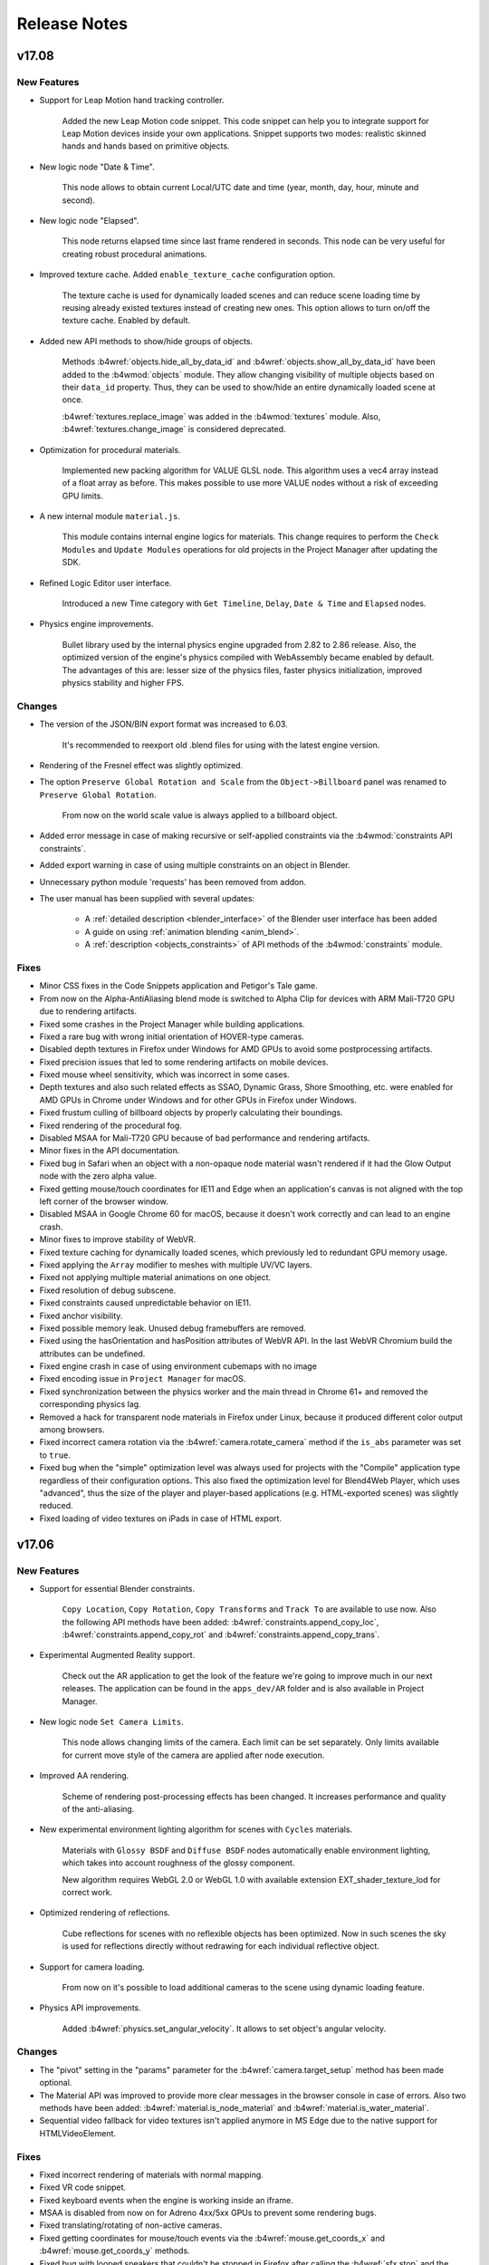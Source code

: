 .. _release_notes:

*************
Release Notes
*************

.. index:: release notes

v17.08
======

New Features
------------

* Support for Leap Motion hand tracking controller.
  
    Added the new Leap Motion code snippet. This code snippet can help you to integrate support for Leap Motion devices inside your own applications. Snippet supports two modes: realistic skinned hands and hands based on primitive objects.

* New logic node "Date & Time".

    This node allows to obtain current Local/UTC date and time (year, month, day, hour, minute and second).

* New logic node "Elapsed".

    This node returns elapsed time since last frame rendered in seconds. This node can be very useful for creating robust procedural animations.

* Improved texture cache. Added ``enable_texture_cache`` configuration option.
  
    The texture cache is used for dynamically loaded scenes and can reduce scene loading time by reusing already existed textures instead of creating new ones. This option allows to turn on/off the texture cache. Enabled by default.

* Added new API methods to show/hide groups of objects.

    Methods :b4wref:`objects.hide_all_by_data_id` and :b4wref:`objects.show_all_by_data_id` have been added to the :b4wmod:`objects` module. They allow changing visibility of multiple objects based on their ``data_id`` property. Thus, they can be used to show/hide an entire dynamically loaded scene at once. 

    :b4wref:`textures.replace_image` was added in the :b4wmod:`textures` module. Also, :b4wref:`textures.change_image` is considered deprecated.

* Optimization for procedural materials.
  
    Implemented new packing algorithm for VALUE GLSL node. This algorithm uses a vec4 array instead of a float array as before. This makes possible to use more VALUE nodes without a risk of exceeding GPU limits.

* A new internal module ``material.js``.

    This module contains internal engine logics for materials. This change requires to perform the ``Check Modules`` and ``Update Modules`` operations for old projects in the Project Manager after updating the SDK.

* Refined Logic Editor user interface.

    Introduced a new Time category with ``Get Timeline``, ``Delay``, ``Date & Time`` and ``Elapsed`` nodes.

* Physics engine improvements.
  
    Bullet library used by the internal physics engine upgraded from 2.82 to 2.86 release. Also, the optimized version of the engine's physics compiled with WebAssembly became enabled by default. The advantages of this are: lesser size of the physics files, faster physics initialization, improved physics stability and higher FPS.

Changes
-------

* The version of the JSON/BIN export format was increased to 6.03. 

    It's recommended to reexport old .blend files for using with the latest engine version.

* Rendering of the Fresnel effect was slightly optimized.

* The option ``Preserve Global Rotation and Scale`` from the ``Object->Billboard`` panel was renamed to ``Preserve Global Rotation``. 

    From now on the world scale value is always applied to a billboard object.

* Added error message in case of making recursive or self-applied constraints via the :b4wmod:`constraints API constraints`.

* Added export warning in case of using multiple constraints on an object in Blender.

* Unnecessary python module 'requests' has been removed from addon.

* The user manual has been supplied with several updates:

    * A :ref:`detailed description <blender_interface>` of the Blender user interface has been added

    * A guide on using :ref:`animation blending <anim_blend>`.

    * A :ref:`description <objects_constraints>` of API methods of the :b4wmod:`constraints` module.

Fixes
-----

* Minor CSS fixes in the Code Snippets application and Petigor's Tale game.

* From now on the Alpha-AntiAliasing blend mode is switched to Alpha Clip for devices with ARM Mali-T720 GPU due to rendering artifacts.

* Fixed some crashes in the Project Manager while building applications.

* Fixed a rare bug with wrong initial orientation of HOVER-type cameras.

* Disabled depth textures in Firefox under Windows for AMD GPUs to avoid some postprocessing artifacts.

* Fixed precision issues that led to some rendering artifacts on mobile devices.

* Fixed mouse wheel sensitivity, which was incorrect in some cases.

* Depth textures and also such related effects as SSAO, Dynamic Grass, Shore Smoothing, etc. were enabled for AMD GPUs in Chrome under Windows and for other GPUs in Firefox under Windows.

* Fixed frustum culling of billboard objects by properly calculating their boundings.

* Fixed rendering of the procedural fog.

* Disabled MSAA for Mali-T720 GPU because of bad performance and rendering artifacts.

* Minor fixes in the API documentation.

* Fixed bug in Safari when an object with a non-opaque node material wasn't rendered if it had the Glow Output node with the zero alpha value.

* Fixed getting mouse/touch coordinates for IE11 and Edge when an application's canvas is not aligned with the top left corner of the browser window.

* Disabled MSAA in Google Chrome 60 for macOS, because it doesn't work correctly and can lead to an engine crash.

* Minor fixes to improve stability of WebVR.

* Fixed texture caching for dynamically loaded scenes, which previously led to redundant GPU memory usage.

* Fixed applying the ``Array`` modifier to meshes with multiple UV/VC layers.

* Fixed not applying multiple material animations on one object.

* Fixed resolution of debug subscene.

* Fixed constraints caused unpredictable behavior on IE11.

* Fixed anchor visibility.

* Fixed possible memory leak. Unused debug framebuffers are removed.

* Fixed using the hasOrientation and hasPosition attributes of WebVR API. In the last WebVR Chromium build the attributes can be undefined.

* Fixed engine crash in case of using environment cubemaps with no image

* Fixed encoding issue in ``Project Manager`` for macOS.

* Fixed synchronization between the physics worker and the main thread in Chrome 61+ and removed the corresponding physics lag.

* Removed a hack for transparent node materials in Firefox under Linux, because it produced different color output among browsers.

* Fixed incorrect camera rotation via the :b4wref:`camera.rotate_camera` method if the ``is_abs`` parameter was set to ``true``.

* Fixed bug when the "simple" optimization level was always used for projects with the "Compile" application type regardless of their configuration options. This also fixed the optimization level for Blend4Web Player, which uses "advanced", thus the size of the player and player-based applications (e.g. HTML-exported scenes) was slightly reduced.

* Fixed loading of video textures on iPads in case of HTML export.

v17.06
======

New Features
------------

* Support for essential Blender constraints.

    ``Copy Location``, ``Copy Rotation``, ``Copy Transforms`` and ``Track To``
    are available to use now. Also the following API methods have been
    added: :b4wref:`constraints.append_copy_loc`, :b4wref:`constraints.append_copy_rot`
    and :b4wref:`constraints.append_copy_trans`.

* Experimental Augmented Reality support.

    Check out the AR application to get the look of the feature we're going to improve much in our next releases. The application can be found in the ``apps_dev/AR`` folder and is also available in Project Manager.

* New logic node ``Set Camera Limits``.

    This node allows changing limits of the camera. Each limit can be set separately. Only limits available for current move style of the camera are applied after node execution.

* Improved AA rendering.
    
    Scheme of rendering post-processing effects has been changed. It increases performance and quality of the anti-aliasing.

* New experimental environment lighting algorithm for scenes with ``Cycles`` materials.

    Materials with ``Glossy BSDF`` and ``Diffuse BSDF`` nodes automatically enable environment lighting, which takes into account roughness of the glossy component.

    New algorithm requires WebGL 2.0 or WebGL 1.0 with available extension EXT_shader_texture_lod for correct work.

* Optimized rendering of reflections.

    Cube reflections for scenes with no reflexible objects has been optimized. Now in such scenes the sky is used for reflections directly without redrawing for each individual reflective object.

* Support for camera loading.

    From now on it's possible to load additional cameras to the scene using dynamic loading feature. 

* Physics API improvements.

    Added :b4wref:`physics.set_angular_velocity`. It allows to set object's angular velocity.

Changes
-------

* The "pivot" setting in the "params" parameter for the :b4wref:`camera.target_setup` method has been made optional.

* The Material API was improved to provide more clear messages in the browser console in case of errors. Also two methods have been added: :b4wref:`material.is_node_material` and :b4wref:`material.is_water_material`.

* Sequential video fallback for video textures isn't applied anymore in MS Edge due to the native support for HTMLVideoElement.

Fixes
-----

* Fixed incorrect rendering of materials with normal mapping.

* Fixed VR code snippet.

* Fixed keyboard events when the engine is working inside an iframe.

* MSAA is disabled from now on for Adreno 4xx/5xx GPUs to prevent some rendering bugs.

* Fixed translating/rotating of non-active cameras.

* Fixed getting coordinates for mouse/touch events via the :b4wref:`mouse.get_coords_x` and :b4wref:`mouse.get_coords_y` methods.

* Fixed bug with looped speakers that couldn't be stopped in Firefox after calling the :b4wref:`sfx.stop` and the :b4wref:`sfx.play` methods sequentially.

* Fixed sky redrawing after world node material parameters change.

* Removed auto applying modifiers for objects with the ``Array`` modifier.

* Fixed rendering artifacts for the transparent node materials in Firefox under Linux.

* Fixed applying a node material animation after material inheritance.

* Workers were disabled for physics simulation in IE11 and MS Edge to improve physics stability.

v17.04
======

New Features
------------

* Support for world materials in ``Cycles``.

   Now, sky rendering can be set up via ``Cycles`` material nodes. ``Background`` node is used to control the resulting color of the environment. Spherical environment maps with ``Equirectangular`` and ``Mirror Ball`` projection types are also supported. World materials can be animated using ``Value`` and ``RGB`` nodes both directly or by NLA. ``Use Nodes`` option for world objects is duplicated in the ``World`` properties panel.

* Experimental WebAssembly support for physics engine.

    From now on you can use the optimized version of the Uranium.js physics engine (our JavaScript port of the Bullet engine) compiled with WebAssembly. The new ``physics_use_wasm`` config property is available to enable this feature. The feature is considered experimental and disabled by default.

* Experimental support for VR controllers.

    Added :b4wref:`hmd.enable_controllers`. VR code snippet has been updated.
    The :b4wref:`controls.create_gamepad_orientation_sensor` and
    :b4wref:`controls.create_gamepad_position_sensor` methods have been added.

* Support for Alpha Anti-Aliasing blend mode for materials.

    This is a variant of the Alpha Clipping technique which looks much better on compatible hardware. This mode requires that MSAA is enabled, hence it can work only on WebGL2-capable devices. In other cases, ``Alpha Clip`` blend mode will be used as a fallback.

* Support for loading of GZIP-compressed resources.

    Instead of the standard ".json" and ".bin" files, the application can also load compressed files ".json.gz" and ".bin.gz". The same applies to DDS and PVR textures. This can be turned on in the Web Player by using the "compressed_gzip" :ref:`URL parameter <webplayer_attributes>`. To do this in a custom application, one should pass the "assets_gzip_available" flag in the :b4wref:`app.init` method. Compressed files can be generated by the Project Manager command "convert resources". However, GZIP-compressed resources should be used only if it's not possible to set up such compression on a server. More information can be found in the corresponding documentation section: :ref:`GZIP Compression <gzip>`.

* LOD system improvements.

    From now on LOD level switching can be performed smoothly by using alpha test, which makes the transitions less noticeable. The corresponding option is called ``LOD Smooth Transitions`` and can be tuned in the ``Scene -> Object Clustering & LOD`` panel. Keep in mind that enabling this for all objects can significantly reduce application performance.

    Also, a new option called ``Max LOD Hysteresis Interval`` has been added. Its intent is to eliminate continuous LOD switching when the camera moves near the border between 2 LOD levels. This option replaced the old ``LOD Transition Ratio`` parameter from the ``Object->Levels of Detail`` panel.

    See the documentation for detailed information: :ref:`Levels Of Detail <lods>`.

* RGBA shadows support.

    It allows shadows on some devices that do not support depth texture.

* Bloom effect improvements.

    New bloom algorithm has been implemented. Now it works with all lamp types and is not dependent on the direction of light. Also, adaptive average luminance calculation is available.

* Supported ``Non-Colour Data`` textures in Filmic Blender.

* Fallback for compressed textures.

    When a server returns the 404 error for gzip/dds/pvr textures, the engine now tries to load non-compressed images.

* Loading stages debug flag

    The :b4wref:`app.init` method now has the ``debug_loading`` flag which allows to track and debug loading stages through the console.

* Improvements in ``Normal Editor``.

    ``Factor`` option has been added for some operators for blending the initial and resulting states of normals.

    The option to use ``Face``  operator with multiple polygons has been added.

    New operator ``Scale`` has been added for scaling normal along axes.

    The functionality of some operators has been improved and they have been renamed in correspondence to their new possibilities: ``Tree`` -> ``3D Cursor``, ``Foliage`` -> ``Axis``.

* Added API for rendering normals of dynamic objects.

    The :b4wref:`debug.show_normals`, :b4wref:`debug.hide_normals` methods of the :b4wmod:`debug` module have been added.

Changes
-------

* Removed warnings for the force fields of the ``None`` type.

* The :b4wref:`scenes.get_sky_params` method now returns null for non-procedural sky.

* The ``Use Custom Color`` property in the ``Mist`` panel is now disabled by default.

* The :b4wref:`scenes.append_object` method now works for non-copied objects as well.

* SSAO ``Influence`` upper limit has been increased to 2.0.

* Canvas is no longer resized to 320x240 if one or both of its sizes have zero dimensions.

* Dimensions of the cube sky render target are adjusted dynamically after an environment texture image is changed. 

Fixes
-----

* Improved Russian translation for addon entries in the Help menu.

* Fixed some inaccuracies in the API documentation.

* Fixed ``Do Not Export`` option for objects used as LOD levels. Previously, it didn't work.

* Fixed problem with FPS decreasing in the Viewer app after selecting an object.

* Fixed LOD switching for dynamic objects, when more than one LOD level was rendered at the same time.

* Identical packed images/sounds are unpacked during export into a single file instead of multiple identical files.

* Fixed Normal Map node strength clamping. Values less than 0 now have no influence on the normal.

* Unnecessary fog updates for world animation were removed.

* ``Empty`` objects with dynamic materials no longer crash the engine.

* Fixed texture cloning bug which caused memory leaks.

* Fixed batch sorting by alpha_clip param.

* Fixed Foam + ShoreMap texture crash in water material.

* Fixed space conversion in ``Normal Editor``.

* Fixed ``Project Manager`` server behavior for nonstandard python environment.

* Fixed incorrect rendering of materials that use normal mapping.

* Fixed texture filtering for right eye in VR mode.

* Fixed crashes on IE11 in case of using :b4wref:`container.client_to_element_coords`.

* Fixed :b4wref:`scenes.is_hideable`, :b4wref:`scenes.show_object`, :b4wref:`scenes.hide_object` methods.

* Fixed crash for ``Cycles`` materials with non-connected ``Surface`` outputs.

v17.02
======

New Features
------------

* Project Manager improvements.

    To simplify project configuration a new visual configurator has been implemented. To configure your project just click on the *[config]* link near the project name on the Project Manager's main page. Project configurator works in a non-destructive way and allows you to change only editable params for the current project.

    The clone project functionality was added.

    JavaScript source maps were added. Source maps allow developer tools located in browsers to display unminified code from minified code with optimized "mapping" between them. To generate source maps specify *-b* flag to *project.py* script when building your project.

* User interface improvements.

    To make the task of creating Blend4Web content more efficient we refined the Blender UI.

    `Render` and `Help` menus have been modified for Blend4Web render engine.

    Messages about unsupported editors have been added.

    'Rigid Body' panel has been removed from View3d tools for Blend4Web render engine.

    Blend4Web credits have been added to the splash screen.

* Further support for materials powered by ``Cycles``.

    Support for ``Displacement`` output has been added. This output is used to easily add bump to material.

    ``Transparent BSDF`` node support has been added. This node is from the ``Shader`` category. It is used to add transparency without refraction, passing straight through the surface, as if there were no geometry there.

* Extended material inheritance.

    The :b4wref:`material.inherit_material` method was greatly improved to support node materials. It requires the source and the target objects to have the ``Dynamic Geometry & Materials`` option (which previously was named ``Dynamic Geometry``) enabled on the ``Object`` panel. This option also means that all UV and vertex color layers are exported to be available to use in any material that is applied to the target object. More information about using this functionality can be found in the :ref:`corresponding chapter <material_inherit>` in the documentation.

* "Code Snippets" improvements.

    The "Make project" button has been added. It is now possible to create new projects based on code snippets. It provides the possibility to use ready-made templates for further development.

* Camera improvements.

    Support for ``Horizontal`` and ``Auto`` camera fits has been added.

* Wind Bending setup API.

    Wind Bending parameters can now be set with :b4wref:`objects.set_wind_bending_params`, and they can be extracted with :b4wref:`objects.get_wind_bending_params`. Note that this API works only with dynamic objects. A special menu for Wind Bending was added to the :ref:`Viewer <viewer>` interface.

* Shadow Blur and reflection quality configuration

    New parameters: ``shadow_blur_samples`` and ``reflection_quality`` have been added to the :b4wmod:`config` module. They can be assigned with the :b4wref:`config.set` method.

* Support for Blend4Web addon customizations.

    To simplify Blend4Web addon customizations a new field *b4w_custom_prop* can be added to Object or Scene datablocks. This option can be exported to Blend4Web format and accessed in runtime by :b4wref:`scenes.get_custom_prop scenes.get_custom_prop` or :b4wref:`objects.get_custom_prop objects.get_custom_prop` methods. An example on how to use this feature can be found in `addons/blend4web/custom_prop_example.py` file in the SDK.

* Changes in the process of exporting UV layers.

    The restriction of 2 UV layers per mesh has been removed. Also, if a UV layer is not specified then the active layer is used instead of the first layer in the list as it was previously. Unused UV layers will not be exported unless the object property ``Dynamic Geometry & Materials`` is enabled.

Changes
-------

* Project Manager changes.

    "External" engine type was deprecated and replaced by "Copy" type automatically.

* Empty material slots are now correctly exported and do not stop export process.

* Blender addon now resides in an independent addon category named ``Blend4Web``.

* Incompatible textures and constraints now print warnings in Blender UI.

* Skeletal animation blending now works correctly for two animations. This feature is still experimental and API is subject to change.

* Static physical objects now correctly influence a scene when dynamically loaded or unloaded.

* :b4wmod:`fps` addon received several improvements. The :b4wref:`fps.enable_fps_controls` method now has several setup parameters. Refer to API documents for more details.

* API changes.

    The :b4wref:`container.set_canvas_offsets`, :b4wref:`container.update_canvas_offsets`, :b4wref:`container.force_offsets_updating` methods of the :b4wmod:`container` module have been declared deprecated and will be removed in future releases. Use the :b4wref:`container.client_to_canvas_coords` or the :b4wref:`container.client_to_element_coords` methods.

    The :b4wmod:`screen` module has been added.

    The :b4wref:`input.request_fullscreen_hmd`, :b4wref:`input.enable_split_screen`, :b4wref:`input.disable_split_screen`, :b4wref:`app.request_fullscreen`, :b4wref:`app.exit_fullscreen`, :b4wref:`app.check_fullscreen` methods have been declared deprecated. Use :b4wref:`screen.request_fullscreen_hmd` :b4wref:`screen.request_split_screen` :b4wref:`screen.exit_split_screen`, :b4wref:`screen.request_fullscreen`, :b4wref:`screen.exit_fullscreen`, :b4wref:`screen.check_fullscreen` instead.

    The :b4wref:`hud.draw_mixer_strip`, :b4wref:`hud.plot_array`, :b4wref:`screenshooter.shot` methods have been declared deprecated and moved to the :b4wmod:`screen` module. The :b4wmod:`hud`, :b4wmod:`screenshooter` modules have been declared deprecated.

    The :b4wref:`camera.set_hmd_fov` method has been declared deprecated.

    The `util.ground_project_quat` method has been renamed :b4wref:`util.ground_project_cam_quat`.

    The following deprecated methods have been removed: camera.set_move_style, camera.has_vertical_limits, camera.has_horizontal_limits, camera.move_pivot, camera.set_velocity_params, camera.get_velocity_params, camera.clear_horizontal_limits, camera.clear_vertical_limits, camera.clear_hover_angle_limits, camera.set_look_at, camera.rotate_eye_camera, camera.rotate_target_camera, camera.set_trans_pivot, camera.zoom_object, camera.set_pivot, camera.rotate_hover_camera, camera.get_hover_cam_pivot, camera.get_eye, camera.get_pivot, camera.hover_cam_set_translation, camera.set_hover_pivot, camera.get_hover_angle_limits, camera.get_cam_dist_limits, camera.apply_vertical_limits, camera.apply_hover_angle_limits, camera.apply_distance_limits, camera.clear_distance_limits, camera.get_vertical_limits, camera.apply_horizontal_limits, camera.get_horizontal_limits, controls.register_keyboard_events, controls.register_mouse_events, controls.register_wheel_events, controls.register_touch_events, controls.register_device_orientation, controls.unregister_keyboard_events, controls.unregister_mouse_events, controls.unregister_wheel_events, controls.unregister_touch_events, controls.unregister_device_orientation, app.resize_to_container, app.set_camera_move_style, app.enable_controls, app.disable_controls, hmd.get_hmd_device, hmd.reset, animation.get_first_armature_object, animation.get_bone_translation, constraints.get_parent, util.line_plane_intersect, util.is_mesh, util.is_armature, tsr.create_sep, sfx.is_play, scenes.check_object, scenes.get_object_dg_parent, nla.check_nla_scripts, main.resize, main.global_timeline, main.get_canvas_elem.

    The :b4wref:`input.add_click_listener`, :b4wref:`input.remove_click_listener` methods have been added.

* VR mode changes.

    Switching to VR mode can now be done without reloading the application in VR-capable browsers: WebVR-supporting browsers or mobile browsers.

    Camera autorotation is disabled when switching to VR mode.

    Added support for WebVR 1.1.

* The :b4wref:`physics.is_character` method no longer returns ``true`` if physics is disabled in an application.

* The paragraph :ref:`Non-Standard Canvas Position and Orientation <non_standard_canvas_pos>` was rewritten to reflect recent engine changes.
    
    Also, the new paragraph :ref:`Mobile Web Apps <mobile_web_apps>` was added to describe some aspects related to the orientation and the scaling of a browser's page.

* The :ref:`Material API <material_api>` paragraph has been added to the user manual. It describes how object materials can be adjusted using API methods from the :b4wmod:`material` module.

* The structure of the ``SSAOParams`` object used in the :b4wref:`scenes.set_ssao_params` and the :b4wref:`scenes.get_ssao_params` methods was changed to be more consistent.

* The :b4wref:`debug.object_distance` method has been declared deprecated, from now on the :b4wref:`transform.distance` method should be used instead.

* The :b4wref:`controls.create_ray_sensor` and the :b4wref:`npc_ai.new_event_track` methods no longer accept a non-physical object as a parameter, which led to engine crash.

* Video textures can no longer be changed via the :b4wref:`textures.change_image` method.

Fixes
-----

* Fixed bug when anchor description contains not only text nodes.

* Fixed crash for non-valid materials used by ``Emitter`` particle systems.

* Fixed some errors for same-titled linked objects and groups.

* Removed the duplicated ``Simplify`` panel created by Blend4Web in other Render Engines.

* Fixed texture caching with incompatible texture sources.

* Fixed emitter particle normals.

* Fixed Rendering to texture broken in the previous release.

* Several fixes for the :b4wref:`data.prefetch` method.

* Fixed SRGB color correction in ``Ultra`` mode.

* Fixed FPS reducing in iOS browsers.

* Fixed binary loading in case tmp directory doesn't allow execution. This issue was fixed by using standard Blender tmp path, which can be configured.

* More correct extending of node editor `Add` menu.

* assets.json has been removed from all blend files.

* Fixed the reloading of binary module when pressing F8.

* Fixed HMD configurator.

* Fixed bug when the visibility of scene layers in Blender can be changed after export.

* Fixed wrong behavior of video textures in Firefox.

* Fixed shadows and reflections for dynamic grass.

* Fixed shader compilation crash if the LOW quality profile was chosen.

* Fixed object selection and shadows for objects with a node material, which had the Alpha Clip blend mode.

* Fixed the checking of unsupported texture sizes.

* Fixed the overriding bounding volumes functionality for objects with shape keys.

* Fixed the selection and the outlining of LOD objects.

* Fixed engine crash when an object had the Array Modifier applied in Blender.

* Fixed bugs related to the :b4wref:`scenes.set_ssao_params` method.

* The Google Closure Compiler used for compiling the engine's scripts and applications was updated to the newest version. This helped to find and fix several minor bugs.

* Fixed engine crash when applying a shape key to an object with HAIR or EMITTER particle systems.

* Fixed the "Hidden" property for ``EMPTY`` objects used as anchors.

v16.12
======

New Features
------------

* Project Manager improvements.

    ``New File`` and ``Save As`` buttons were added to the project file editor. Also, to simplify navigation, the editor highlights edited files.

    Project Manager application builder now minifies compiled HTML files to speed-up their loading.

* New ``Cycles`` material nodes.

    ``Emission`` node support has been added. This node is from the ``Shader`` category. It is responsible for the light emitting component of the material. Node inputs include ``Color``, ``Strength``. In Blend4Web, materials which use this node only simulate the look of the surface and are not dynamic light sources.

* Improved rendering of LOD objects.

    From now on LOD objects are batched with respect to their LOD distance parameter and their proportions. Thus, the engine renders LOD objects
    as effectively as possible, trying to keep a reasonable amount of the combined objects at the same time. For tuning this behavior the ``LOD Cluster Size Multiplier`` parameter was added into the `Scene->Objects Clustering` panel.

* New API methods :b4wref:`data.prefetch` and :b4wref:`data.unfetch`.

    The first allows preloading resources of a scene (textures, sounds, files of
    the scene) and caches them. The second allows cleaning up the cache.

* Support for object picking on VR devices.

    The :b4wref:`scenes.pick_center` method has been added. It allows users to get an object in the center of the viewport using the object picking functionality. This method works both for general-purpose and for VR devices.

* Improved add-on interface.

    Now the stand-alone add-on does not show the development server panel.
    Extended warnings, that the development server is not available on the standalone add-on, have been added.

* Texture caching

    Now all image textures are cached and if a new texture with similar properties is requested, it will be taken from the cache. This results in saving memory and significantly speeds up the :b4wref:`textures.change_image` method for multiple objects.

Changes
-------

* Project Manager changes.

    The structure of Project Manager files was upgraded. Now new projects are placed in the ``projects`` directory. All assets are placed in the project folder.

    Please note that :b4wref:`config.get_std_assets_path()` no longer specifies project assets directory within the new file structure. Replace it with the :b4wref:`config.get_assets_path()` method.
 
    The ``upgrade file structure`` button was added to :ref:`upgrade the old projects to the new structure <updating_project_structure>`.

    Now text inside the project manager editor is indented with spaces instead of tabs.

* Lamp objects of the unsupported AREA type are changed to the type SUN during the export from now on. In this case, a related error message  will be printed in the browser console. 

Fixes
-----

* Fixed a bug with video textures on mobile Chrome.

* Fixed a bug with Alpha Sort type of transparency for static objects.

* Fixed a bug with incorrect rendering of materials that use normal mapping.

* Fixed a bug when the LODs of a single object were switched between each other with a very noticeable delay and none of the LODs were rendered at that very moment.

* Fixed a bug with dynamic grass on WebGL 2.0.

* Fixed a bug with Wacom tablet interaction.

* Fixed "Export to different disk is forbidden" message that was showing up when using fast preview.

* Fixed crash during the export of dupli groups without any attached objects

* Alpha values greater than 1.0 are now correctly processed for transparent materials.

* ``PARALLAX`` node no longer crashes node trees if its input texture has any output nodes apart from the ``PARALLAX`` node itself.

* Shader node trees are now pre-cleaned during export to get rid of unused nodes.

* Fixed viewport alignment in VR mode.


v16.11
======

New Features
------------

* Added partial support for materials powered by ``Cycles`` render nodes. List of currently supported ``Cycles`` nodes:

    ``Material Output`` node is similar to ``Output`` from ``Blender Internal`` except it utilizes a shader type input socket. ``Surface`` node input is the only one currently supported. This node defines material as a physically based rendered (PBR) material.

    ``BSDF Diffuse`` node is from the ``Shader`` category. It is responsible for the diffuse component of the material lighting and produces no visible reflections. Node inputs include ``Color``, ``Roughness``, ``Normal``. This node has single shader type output socket.

    ``BSDF Glossy`` node is from the ``Shader`` category. It is responsible for the specular component of the material lighting and reflections of the environment. Node inputs include ``Color``, ``Roughness``, ``Normal``. This node has single shader type output socket. The only currently supported specular distribution is GGX. This node automatically enables real-time cube reflections for the object, which uses the material and is not set as reflective. Reflexible environment and objects should be configured according to standard b4w pipeline. Roughness currently does not affect reflections.

    ``Mix Shader`` node is from the ``Shader`` category. This node is used to mix outputs of nodes from the ``Shader`` category. Node inputs include ``Fac``, which defines mixing ratio, and two ``Shader`` inputs. This node has single shader type output socket.

    ``Fresnel`` node is from the ``Input`` category. This node computes how much light is reflected off a material layer, where the rest will be refracted through the layer. The resulting weight can be used for layering shaders with the ``Mix Shader`` node. It is dependent on the angle between the surface normal and the viewing direction. Node inputs include ``IOR`` (index of refraction) and ``Normal``. This node has single scalar type output socket.

    ``Layer Weight`` node is from the ``Input`` category. This node defines a weight typically used for layering shaders with the Mix Shader node. Node inputs include ``Blend`` and ``Normal``. Node inputs include ``Fresnel`` and ``Facing``.

    Other supported nodes include ``Image Texture``, ``Environment Texture``, ``Object Info``, ``Bump``.

    Other partially supported nodes include ``Texture Coordinate`` (`From Dupli` parameter is not supported), ``UV Map`` (`From Dupli` parameter is not supported), ``Geometry`` (`Pointness` and `Parametric` outputs are not supported).

    Nodes supported in previous b4w releases, which are used in both ``Cycles`` and ``Blender Internal``, will also work fine with new PBR materials. Such nodes include ``Color Ramp``, ``Normal Map``, ``Camera Data``, ``Particle Info``, ``RGB``, ``Value``, nodes from the ``Converter`` category (except ``Blackbody`` and ``Wavelength`` nodes), nodes from the ``Vector`` category, nodes from the ``Color`` category (except ``Light Falloff`` node).

* Project Manager improvements.

    The project file editor was added. Now CSS, JavaScript, HTML and .b4w_project files can be edited in the Project Manager.

* New first-person (fps) add-on was added.

    The add-on helps to create first person applications easier. There are two main methods in it: :b4wref:`fps.enable_fps_controls` and :b4wref:`fps.disable_fps_controls`. The first creates default gamepad and keyboard controls, enables mouse and touch camera movement, enables VR camera rotation if VR mode is enabled. The second disables these controls. There are also other methods in the new add-on: :b4wref:`fps.bind_action`, :b4wref:`fps.set_character_state_changing_cb`, :b4wref:`fps.set_cam_smooth_factor`, :b4wref:`fps.set_cam_sensitivity`, :b4wref:`fps.set_plock_enable_cb`, :b4wref:`fps.set_plock_disable_cb`.

* Improvements with 3D Navigation Mesh.

    Now the :b4wref:`physics.navmesh_find_path` method of the :b4wmod:`physics` module finds 3d path, it allows us to construct paths on vertical surfaces. Previously, one was only able to construct path on horizontal planes.
    The parameters of the :b4wref:`physics.navmesh_find_path` method has been changed.
    Initialization time of navigation mesh has been reduced.
    A* algorithm has been improved.

* Blend4Web addon usability improvements.

    Blend4Web SDK Directory field in addon properties has been removed. Now, path to Blend4Web SDK directory resolved automatically.

Changes
-------

* API changes.

    The parameters of the :b4wref:`screenshooter.shot` method and the :b4wref:`main.canvas_data_url` method have been changed.

    A new function :b4wref:`camera.get_camera_angles_dir` has been added into the :b4wmod:`camera` module. It allows to get a camera's spherical coordinates from the given direction representing the view vector of a camera.

* Simplified Environment Setup.

    Water now uses the default wind when the wind object is absent in a scene. A water object is now always dynamic. Procedural sky uses the default sun direction when a sun object is absent in a scene.

* NPC AI now caches all animation on initialization.

    This slightly increases the loading time but removes real-time delays caused by npc animation.

* The ``Fast Preview`` button is now available in the Cycles render profile.

* The :b4wref:`scenes.get_all_objects`, :b4wref:`scenes.get_object_by_name` and :b4wref:`scenes.check_object_by_name` methods no longer return the engine's internal meta-objects, which are not intended to use in an application.

Fixes
-----

* Project Manager compatibility with the old build type ``update`` was added.

* Fixed bug with specific encoding in the Project Manager.

* Fixed bug with the same module names conflicting in the Project Manager.

* Specular shading bug was fixed.

    The bug, which happened when two or more lamps were used for material with
    the Blinn specular type, was fixed.

* NLA unloading bug was fixed.

    Now all objects belonging to the unloaded scene are removed from NLA.

* Stereo blinking bug was fixed.

    The bug appeared when using motion blur effect.

* Overwriting resources with the same names in temporary directory when using Fast Preview was fixed.

* Fixed Network error while downloading a screenshot.

* Fixed shader crash occurring in some scenes in LOW quality mode.

* Fixed engine crash for scenes without ``MESH`` objects.

* Fixed the :b4wref:`camera_anim.track_to_target` method, which previously performed incorrect zoom animation.

* Fixed a rare bug related to empty particle texture slots, which could lead to export crash.

* Fixed rendering of the procedural lines.

* Fixed ``Play Animation`` logic node bug when animation stopped playing after the first time.

* Fixed crash in navmesh module in web-browsers without support of `indexOf` method for `TypedArray`.

* Fixed silent failure in ``Project Manager`` during resource converting in case of `ffprobe` missing.

v16.10
======

New Features
------------

* Added support for navigation meshes.

    Two methods were added to ``physics`` module: ``navmesh_get_island`` for getting closest navmesh segment and ``navmesh_find_path`` for path finding.

    Two types of paths are available: one path based on centers of triangles, and a more optimal - ``pulled string``. 
  
    See example in the ``Code Snippets`` apps.

* New logic node ``Set Camera Move Style``.

    This node allows changing move styles and velocities of the camera. Target parameters for ``Target`` and ``Hover`` camera types can be set as separate coordinates or as a target object.

* Tangent shading support for edited normals.

    Tangent shading is now supported for edited normals.

* Improved Project Manager usability.

    Now applications, blend files and project assets open in new browser tabs. Having your Project Manager remain in the same window makes work more efficient.

    ``compile project`` command was renamed as ``build project``. This new name is more suited to the nature of this command.

* New environment texture blend types.

    Now all texture blend types are supported for environment lighting.

* ``Sphere`` flag is now supported for ``Point`` and ``Spot`` lights.

    This flag allows specifying a distance at which the light's intensity drops to zero.

* Rotated boundings.

    Now rotated bounding boxes are used for frustum culling calculations. Also,
    rotated bounding ellipsoid is now supported for dynamic objects.

* ``JS Callback`` logic node can now be called synchronously.
  
    Return ``true`` from your callback for freezing nodetree execution in this node and ``false`` when the node has finished its execution.

* New API methods :b4wref:`scenes.get_fog_params` and :b4wref:`scenes.set_fog_params`.

    These methods allow controlling mist in a scene. Fog params contain `fog_intensity`, `fog_depth`, `fog_start` and `fog_height` properties.

* New API method :b4wref:`anchors.update`.

    This method allows to update anchors positions.

* Added support for VBO buffers of different types.
    
    Some attributes were changed to be of the type ``UNSIGNED BYTE`` and ``SHORT`` instead of ``FLOAT`` without loss in quality that reduced  total GPU memory cost. This also affects performance and can increase frame rate in some demos. Along with that the size of exported ``.bin`` files was slightly decreased by changing the export type of vertex colors from ``SHORT`` to ``UNSIGNED BYTE``.

* In ``ULTRA`` mode the correct SRGB-conversion function is now used instead of a simplified one.

    The effect is mostly notable in dark areas where the simplified function doesn't yield precise colors.

* Added special buttons for enabling/disabling the ``World Background`` option in 3D VIEW panels.

    These buttons are disposed in the ``World`` tab and should be used if the ``Render Sky`` option is set. Enabling the ``World Background`` shows world colors in the viewport (the same as in the engine).

Changes
-------

* Refactored projects inside the SDKs.

    Now all projects (including tutorials) inside the SDKs follow the standard Project Manager directory hierarchy.

* Removed scenes list from the Viewer app.

    The same functionality (browsing and viewing project assets) can be carried out using the Project Manager.

* API documentation of the :b4wmod:`input` module has been expanded, examples of using functions have been added.

* The number of :ref:`batches <batching>` was decreased which optimizes scene rendering.

    This optimization mostly affects shadows and hair particles. It enhances frame rate in scenes that use this functionality.

* Now keyboard device is attached to document object by default.

* Added ``None`` as a new Engine Binding Type.

    This means the Project Manager will not change your projects during the build phase.

* Removed the ``Update`` Engine Binding Type.

    Use the ``Copy`` Engine Binding Type and the Project Manager's deployment feature to reproduce the same behavior.

* Added light versions of the SDK builds.

    Now Blend4Web PRO and Blend4Web CE SDKs have lighter versions available, which do not include demo applications and tutorials. These versions are recommended for users with a slow internet connection.

* Depth textures was enabled for the Intel HD Graphics 3000 which allows the use of such effects as shadows, god rays, depth of field and others on this device.

* Now NLA animation takes frame start/end values from *vertex* animation itself.

    This allows having multiple vertex animations controlled by NLA for one object.

* Some mobile devices (including IOS) now do not force low quality nodes in materials.

* API documentation for :b4wref:`scenes.~BloomParams` has been added. Some parameters have been renamed.

* Changed payload of mouse_click, mouse_move, touch_click and touch_move sensors. Now it's a dictionary, containing absolute coordinates (``coords``) for all mentioned above; ``which`` for mouse click; ``gesture`` for touch_move.

* ``default_AND_logic_fun`` and ``default_AND_logic_fun`` logic functions are now available in ``controls`` module.

* Removed deprecated scripts for binary module cross-compilation.

* API methods :b4wref:`objects.set_nodemat_value`, :b4wref:`objects.get_nodemat_value`, :b4wref:`objects.set_nodemat_rgb` and :b4wref:`objects.get_nodemat_rgb` are now deprecated and moved to the :b4wmod:`material` module.

Fixes
-----

* Fixed the :b4wref:`util.quat_to_euler` function.

* Fixed incorrect behavior of the ``Normal Map`` node with non-unit strength parameter.

* Fixed some runtime checks for objects in logic nodes.

* Fixed the inability to change a texture on one object (the :b4wref:`textures.change_image` function) when it is shared between multiple materials.

* ``CookTorr`` specular model now looks similar to the one in Blender.

* ``Alpha Sort`` materials now behave correctly for non-deep copies of objects.

* Fixed the :b4wref:`math.create_pline_from_point_vec` and :b4wref:`math.set_pline_initial_point` methods.

* Walking characters with a behavior based on the :b4wmod:`npc_ai` module now do not fall underground.

* Fixed bug when two or more anchors of type ``Custom Element`` can reference the same element id.

* Fixed reflections for spherical billboards.

* Fixed audio resuming after pausing for the ``Background Sound`` and the ``Positional Sound`` speakers in Firefox.

v16.09
======

New Features
------------

* Web Player improvements.

    An option to set up social network buttons located in the bottom-right corner of a loaded scene. To do this, you need to specify the ``socials`` :ref:`attribute <webplayer_attributes>` before the application starts.

* Coordinate System change.

    Now Blender's coordinate space is used instead of OpenGL's. This new behavior can introduce various incompatibilities in application logic. Developers are advised to review their apps and make changes according to the new coordinate space (Z vector up).

* Optimized geometry rendering.

    Geometry rendering has been optimized by implementing a new algorithm for storing data in GPU memory. Now normal and tangent data has been stored in TBN quaternions.

* Project Manager improvements.

    Added the new ``update_modules`` command to the *project.py* utility. This command allows users to update engine's modules inside developed applications. This feature significantly simplifies updating project files to newer Blend4Web versions.

* Automatic quality detection.

    By specifying the AUTO (:b4wref:`config.P_AUTO`) quality profile in the :b4wmod:`app` module you can load your app in LOW or HIGH quality depending on your hardware specs. Also, a low-level performance benchmark can be executed using the :b4wref:`debug.test_performance` method.

* PVRTC conversion support.

    PVRTC conversion is now supported. This allows developers to use compressed textures on iOS and PowerVR-based Android devices.

* Shadow quality settings added.

    Now it is possible to set different quality profiles for soft shadows: 16x, 8x, 4x.

* ``Shading`` panel was added to the ``Render`` tab. It contains ``World Space Shading`` option and ``Set Recommended Options`` button to auto configure Blender for better Blend4Web experience.

* Added support for Blender 2.78.

    ``World Space Shading`` option paired with the support for environment lighting for the GLSL mode in viewport makes rendered b4w scene maximally match it's viewport preview.

    New shader node ``Normal Map`` is fully supported.

Changes
-------

* The system for assigning shader directives was refactored. This feature reduces engine loading time and simplify debugging.

* Rendering the anchors was speeded up on some devices by using the "translate3d" CSS property.

* Shader validation has been improved, which decreases amount of false negative errors. More error descriptions have been added.

* Major part of shader computations was moved from matrices to TSR to increase performance.

* The ``Render`` tab panels' order was rearranged.

Fixes
-----

* Fixed the bug in the Samsung Internet browser when it hung if there were many anchors in a scene.

* Fixed Web Player "alpha" attribute, which didn't work.

* Fixed compilation/linking shader error message.

* Fixed rotation at angle defined by variable value in the ``Transform Object`` logic node.

* Fixed behavior of the ``Play Animation`` logic node in case of baked and non-baked versions of the action co-exist.

* Fixed quality settings for plane reflections.

* Fixed :b4wref:`transform.get_translation_rel` and :b4wref:`transform.get_rotation_rel` methods.

* Fixed dof_distance setting with :b4wref:`scenes.set_dof_params` method.

* Fixed the bug when an object with both ``Do Not Render`` and ``Enable Outlining`` options enabled led to the engine crash after it was selected.

* Fixed physics for particle system.

v16.08
======

New Features
------------

* Materials ``Tangent Shading`` option is now supported.

    This option can be used to imitate anisotropic material surfaces, such as polished metals, hair, etc.

* Shader node ``Normal Map`` is now supported.

    This node allows converting color data from texture to a normal map. The input data can be in tangent, object or world coordinate space. The ``Strength`` parameter controls the mixing values extracted from the texture with an object's default normals.

    The color space of a texture image should be set to ``Non-Color`` to make Blender's viewport preview match the final Blend4Web scene.

* Engine CPU optimizations.

    Several CPU and GC (Garbage Collector) optimizations have been made in the engine's core systems. ``OES_vertex_array_object`` extension was supported on appropriate hardware. Uniform and shader usage was also optimized reducing the total amount of WebGL calls. This should improve scene load time and rendering responsiveness, especially for slow CPUs.

* Interface improvements in the Viewer app.

    The ``Tools & Debug`` panel has been moved and is now located directly under the ``Scenes`` panel.

    The ``Min capabilities mode`` button has been added to the ``Tools & Debug`` panel. This parameter makes the Viewer app run the loaded scene as if it was running on a low-end system (such as iOS devices). This allows an artist to find out which materials in the scene may not work as intended on a low-end configuration.

* Normal editor improvements.

    Added ``Offset`` mode for normal editing.

    Added ``Average`` operation support for non-split normals.

    Added the possibility to type the angle of normal rotation just like inputting an object's rotation.

* New API method in the :b4wmod:`textures` module.

    The :b4wref:`textures.get_texture_names` method has been added. It allows us to get all object texture names.

* New API methods in the :b4wmod:`lights` module.

    The :b4wref:`lights.get_light_color`, :b4wref:`lights.set_light_color`, :b4wref:`lights.get_light_energy` and :b4wref:`lights.set_light_energy` methods have been added. These are used to work with the color and energy values of a lamp.

* Support for ``Hidden`` object property.
 
    This flag hides objects upon scene loading.

* Support for GLSL ES 3.0 shaders.

    From now the engine automatically chooses which version of the OpenGL Shading Language should be used to compile/link shaders. It depends on the WebGL context: GLSL ES 1.0 version is used for WebGL 1, and GLSL ES 3.0 - for WebGL 2. The engine's shader system and macro preprocessor was also changed to be compatible with both of these variants.

    This feature lifts restrictions on implementing new functionality related to WebGL 2 without compatibility issues.

* Improvements in Shader Analyzer.

    Shader Analyzer (method :b4wref:`debug.analyze_shaders`) now prints low-level assembly code which helps in reviewing and optimizing shaders.

Changes
-------

* Depth-of-field (DOF) bokeh effect algorithm improvements.

    Intensity leakage (or pixel bleeding) artifact, when foreground objects in focus appear to 'leak' onto blurry backgrounds, has been reduced.

    The ``Foreground Blur`` property has been added. When enabled, it reduces the appearance of sharp silhouettes on unfocused foreground objects against focused backgrounds.

    ``Front Start``, ``Front End`` properties for foreground and ``Rear Start``, ``Rear End`` for background allows us to specify distances at which a blur starts and reaches the maximum value.

* World is now reflected by default.

* Shader validation algorithm has been improved.

    If material cannot be rendered on low-end devices, it is replaced by error (pink) material in debug and it is removed in production.

Fixes
-----

* Inversion vertex group length fix.

    The inversion operator of *HAIR* particle system for vertex group length has been fixed.

* Fixed normal rotation for transformed object in `Normal Editor`.

* Fixed rare engine crash occurred during scene loading if logic nodes were used in a scene.

* Fixed material panel in the Viewer app. It was disabled for some materials, which are allowed to edit.

* Fixed engine crash on mobile devices.

* Fixed flickering on mobile browsers.

* Dynamic water object loading crash has been fixed.

* Fixed normalmap influence on reflections for stack materials.

* Disabled gray highlighting when tapping in WebPlayer on iPad.

v16.07
======

New Features
------------

* Optimized Particle system rendering.

    Now WebGL instancing capabilities are used (provided by the ANGLE_instanced_arrays extension or WebGL 2.0) to render ``Object``-type particles. This type of rendering is more memory efficient and, in some cases, also improves rendering performance.

* Reduced input latency on mobile devices.

    Now the engine ignores mouse events that represent actions that already have been handled by internal Blend4Web touch-event handlers on mobile versions of Chrome, Firefox, Safari. It reduces delays in user actions.

* Audio system improvements.

    Automatic audio context creation. The ``Audio`` checkbox has been removed from the addon. If necessary, scene audio context is created automatically.

    Doppler effect implementation. In recent versions of WebAudio spec Doppler effect was removed. It's now supposed that application developers should implement this effect themselves. From this release you can use in-engine implementation. A new option called ``Enable Doppler`` has been added, replacing the deprecated ``Disable Doppler``.

    Reworked audio interface. New settings have been designed to be as close as possible to the native Blender settings. This includes support for such settings as ``Speed``, ``Doppler`` and ``Distance Model``.

    New ``Auto-play`` speaker option. This option enables speaker playback by default.

    Preliminary support for complex audio loops. Using new ``Loop Start`` and ``Loop End`` options as well as :b4wref:`sfx.loop_stop` API method you can create complex audio loops, which include start, loop and stop sections in one audio buffer. For example, you can create basic ADSR (attack, decay, sustain, release) envelopes using this new API.

* Support for multi-touch selection in selection sensor.

   Now selection sensors are able to use multi-touch selection in `Event-Driven Model <https://www.blend4web.com/doc/en/developers.html?highlight=sensor#event-driven-model>`_.

* Node materials animation improvements.

    Now any node animation can be applied to any node material or its nested node groups. Also, there is a new :b4wref:`animation.apply_ext()` method that allows specifying material or a node group that is to be animated.

* A new method has been added into the :b4wmod:`preloader` module: :b4wref:`preloader.create_preloader`.

* Configuration parameters ``max_fps``, ``max_fps_physics``, ``use_min50``, ``anisotropic_filtering``, ``shadows``, ``reflections``, ``refractions``, ``ssao``, ``dof``, ``god_rays``, ``bloom`` and ``motion_blur`` have been added to the :b4wmod:`config` API module.


Changes
-------

* Color picking optimization.

    Now color picking uses very narrow frustum and a small framebuffer size (``1 x 1`` pix).
    Also, amount of :b4wref:`scenes.pick_object` calls has been reduced. This improves
    performance of selection sensor.

* Depth-of-field (DOF) effect improvements.

    DOF effect performance has been increased.

    An experimental DoF effect algorithm has been added. It varies the amount of blur depending on depth and produces bokeh effect on blurred objects. New algorithm can be enabled via ``Bokeh`` property from the camera properties panel in Blender.

* API changes.

    The :b4wref:`preloader.create_simple_preloader` method of the :b4wmod:`preloader` module has been declared deprecated and will be removed in future releases.


Fixes
-----

* Fixed the broken Canvas Resolution Factor slider in the Scene Viewer.

* Fixed ``get_matrix``, ``set_matrix``, ``get_matrix_rel``, ``set_matrix_rel`` methods of the ``transform`` module.

* Fixed definition of the ``resize_to_container`` method of the ``container`` module.

* Fixed performance regression caused by resizing the canvas.

* Fixed cameras linked from other scenes or dupli-groups not present in the scene.

* Fixed incorrect canvas alpha with Bloom post effect.

* Fixed Viewer ``Stop All`` animation button.

* Fixed object picking for stack material.

* Fixed glow effect on Safari.

v16.06
======

New Features
------------

* Fast Preview improvements.

    If necessary, the development server copies all external resources into the tmp directory. This allows previewing scenes which are placed outside the SDK (another directory, flash drive, etc).

* Project Manager improvements.

    Support for material library. A new project option has been added allowing users to copy the material library sources into the project directory.

    Added the new ``--ignore`` command property to the *project.py* utility. This option allows users to ignore files during compilation or deployment.

    Added the new ``check_modules`` command to the *project.py* utility. This command allows users to check missing or no longer required modules.

* :ref:`Experimental support of the GearVR<stereo>` virtual reality headset.

    Support for new WebVR API 1.0 has been added to the engine allowing the use of GearVR devices.

* Support for GIF and BMP textures.

    Non-animated GIF and BMP images can now be used as textures.

* Resource Converter improvements.

    Now many more media extensions are supported. For detailed information see :ref:`the documentation <converter_data_format>`.

* Automatic export path determination in Blender addon.

    When projects, created using Project Manager, are exported for the first time, a path to the assets directory is automatically resolved.

* Support for parallel animations in the Logic Editor.
  
    It is now possible to apply several parallel animations with the Logic Editor. Previously, only one animation per object was allowed in the Logic Editor. Now, an object can have one animation of each type. The maximum number of possible animations is 8.

* Improved Viewer profiling capabilities.
  
    Added a special mode for profiling objects' rendering time in the Viewer application.

* ``Lens Flare`` material property.

    A new material property has been appended to the material render panel.
    Note, that this works only when there is a ``Sun`` light source in a scene.

* Clip Start and Clip End options for light sources.

    The Clip Start and Clip End properties have been supported for the shadow settings of ``Point`` and ``Spot`` lamps.

* HTML meta elements in Web Player app.

    New HTML meta elements have been added into the WebPlayer HTML templates for compatibility with different social networks.

Changes
-------

* Several material nodes are now using Blender's viewport world space.

    * ``Geometry``

        The ``Normal`` output provides data in Blender's world coordinate space.

        The ``View`` output provides data in Blender's view coordinate space.

    * ``Texture``

        The ``Vector`` input  for environment textures receives data in Blender's world coordinate space.

        The ``Normal`` output provides data in Blender's world coordinate space.

    * ``Material``

        The ``Normal`` input receives data in Blender's world coordinate space.

        The ``Normal`` output provides data in Blender's world coordinate space.

    * ``Lamp Data``

        The ``Light Vector`` output provides data in Blender's world coordinate space.

    * ``B4W Vector View``
    
        The node's input receives data in Blender's world coordinate space.

    * ``B4W Reflect``
    
        The first node's input (used for view vectors) receives data in Blender’s view coordinate space.

        The second node's input (used for normals) takes data in Blender’s world coordinate space. 

        The node's output provides data in Blender's world coordinate space.

* Now color picking and anchors are disabled in stereo-mode.

* Now keyboard sensors do not active when using browser shortcuts.

* API changes.

    The :b4wref:`app.resize_to_container` method of the :b4wmod:`app` module
    has been declared deprecated and will be removed in future releases.
    :b4wmod:`container` module's :b4wref:`container.resize_to_container()`
    method should be used in its stead.

* The Bloom ``Key`` option has been renamed ``Intensity``.

* Deprecated functionality.

    The following methods: ``textures.get_canvas_texture_context()``,
    ``textures.update_canvas_texture_context()`` have been removed.

    The following logic nodes: ``Select``, ``Select & Play Timeline``, ``Select & Play Animation`` have been removed.

* Export errors and warnings now include links to the documentation.

* Proper reporting of incorrect addon directory.

    An incorrect addon directory name now generates a corresponding warning message.

* Dealing with cases when water is used without wind.

    If the water shader is used without wind, a warning message appears.

* Debug console error messages for unsupported image, video and audio formats have been added.

Fixes
-----

* Fixed decreased performance in stereo-mode.

* Fixed ``window.screen.orientation.angle`` obfuscation.

* Fixed rendering issue in Firefox browsers with enabled WebGL 2.0 context.

* Fixed right-eye rendering in stereo-mode.

* Fixed rendering for glow materials with the ``Terrain Dynamic Grass`` option enabled.

* Removed redundant angular velocity of particles if the ``Rotation`` option is disabled.

* Fixed rendering particles with non-node, non-Opaque materials.

* Fixed several GPU memory leaks.

* Fixed engine crash when using wrong callback id in the ``JS Callback`` logic node.

* Fixed engine crash in the rare case, when a node material has several ``Texture`` nodes with the same texture.

* Fixed the bug which caused the ``Diffuse Intensity`` input of the ``Material`` and ``Extended Material`` nodes to ignore the incoming link.

v16.05
======

New Features
------------

* Experimental HMD configurator.

    Add-on ``hmd_conf.js`` has been added. It allows users to set up HMD parameters manually. For now, this configurator has been implemented in the Viewer app and can be executed by the button located on the *Stereo View* panel. For more information see API documentation on the :b4wmod:`hmd_conf` module.

* Experimental configurator for gamepads and other game controllers.

    Add-on :b4wmod:`gp_conf` has been added to API. It contains two main functions: :b4wref:`gp_conf.show` and :b4wref:`gp_conf.hide`. For now it supports controllers and steering devices.

    To test this configurator in the Viewer app activate the *Gamepad Settings* check box on the *Input Devices* panel.

* New code snippets.

    New code snippet demos have been added. Their names are Gamepad,
    Webcam and Change Image. The first one can help you to integrate gamepads into
    your project, the second shows you the Camera API in action and the third one
    is the implementation of the new texture functions.

* A new ``Vector Transform`` material node.
  
    This node can be used to convert input data between object, world and camera coordinate spaces.

* A new ``Empty`` logic node.
  
    This node can be used to simplify rerouting complex logic node configurations.

* Dynamic replacement of texture images.

    A new method :b4wref:`textures.change_image` has been added. It's possible now to replace textures and cubemap bitmaps via API.

* Batching based on a new clustering algorithm.

    Batching, that is, the process of combining similar objects for performance reasons, is now based on a new clustering algorithm applied at export. This improves the whole batching process by making it "smarter" and more optimized in comparison with the old regular grid batching.

* Project Manager improvements.

    To maintain naming consistency all command line options in *project.py* utility are now specified with ``-`` symbol instead of underscore, e.g ``--engine_type`` option has become ``--engine-type``.

    Added the new ``--assets-dest`` command property to *project.py* utility. This option allows users to specify a destination directory for storing assets in deployed projects.

* New materials in Material Library

    4 new materials have been added to the Pro SDK Material Library: Gold, Ribbed Glass, Silk and Velvet. 


Changes
-------

* UI and export usability improvements for objects with no option from the ``Export Options`` list selected.

    ``Export Shape Keys`` is selected automatically after adding a shape key.

    ``Export Vertex Animation`` is selected automatically after baking vertex animation.

    ``Apply Scale and Modifiers`` is automatically used during the export process for non-uniform scaled objects, which meet the following requirements:

         Has no vertex animation.

         Has no parent object.

         Has no skinning.

         Object physics is disabled.

    ``Apply Modifiers`` is automatically used during the export process for objects, which have modifiers and meet the following requirements:

        Has no vertex animation.

        Has no skinning.

* Z sorting in ``Alpha Sort`` materials is now performed based on the sizes of objects.
  
    This can lead to more frequent sorting updates which impairs performance, but fixes sorting issues on small objects.

* New frustum culling algorithm.

    Now we calculate frustum culling using specific mesh materials instead of objects.

* Gamepad sensor changes.

    New button and axis identifiers have been added to the :b4wmod:`input` module. Also, gamepad sensors have been renamed as :b4wref:`controls.create_gamepad_btn_sensor` and :b4wref:`controls.create_gamepad_axis_sensor`.

* ``Entry Point`` logic nodes with the ``Run From Script`` option selected can now be called from API multiple times.

* API changes.

    The :b4wref:`preloader.create_rotation_preloader` method  of the :b4wmod:`preloader` module has been declared deprecated and will be removed in further releases.

    The :b4wref:`preloader.create_advanced_preloader` method of the :b4wmod:`preloader` module has been declared deprecated and will be removed in further releases.

    The :b4wref:`input.set_config` method has been added to the :b4wmod:`input` module.

    The :b4wref:`input.register_device` method of the :b4wmod:`input` module has been declared deprecated and will be removed in further releases.

    The `gyro_use` flag of the :b4wmod:`config` module has been removed (not needed anymore).

    Now functions of the :b4wmod:`storage` module have an optional last parameter.

    The :b4wref:`util.is_ie11` method has been added to the :b4wmod:`util` module.

* Now the state of a keyboard button is stored in the payload of the keyboard sensor.

    For more information see API documentation on the :b4wref:`controls.create_keyboard_sensor` method.

* The link to the troubleshooting page in the WebPlayer "Browser could not initialize WebGL" message has been changed to a more appropriate one.

    Now it refers one to the "Problems and Solutions" page in the documentation.

* The documentation has been considerably expanded with detailed descriptions for Anchor and Viewport Alignment features.

Fixes
-----

* Fixed issue with incorrect automatic updates in addon.

* Fixed anchors behavior with logic nodes.

* Fixed ``JS Callback`` logic node obfuscation.

* Fixed issue with incorrect sensor removal in ``controls.remove_sensor_manifolds`` method.

* Fixed issue with incorrect age and compression ratio in distribution zip files.

* Fixed multi-sampling issue in Firefox browsers.

    Disabled partially supported multi-sampling in Firefox WebGL 2.0 implementation.

* Fixed error when canvas resolution wouldn't change when Anti-Aliasing quality settings were changed.

* Fixed error when the diffuse intensity value would be applied to shadeless materials.

* Fixed engine crash in the case when ``B4W_GLOW_OUTPUT`` and ``B4W_REFRACTION`` nodes were used in the same material.

* Fixed the duplication of the ``Custom Properties`` panel in Blender's interface for the ``Font``, ``Curve``, ``Lattice``, ``Armature`` and ``MetaBall`` data types.

* Fixed some errors in the compiled version of the engine.

* Fixed issues with ``input`` and ``controls`` modules.

* Fixed issue when node materials using the ``ColorRamp`` node were incorrectly batched.

* Fixed incorrect HTTP server shutdown.

v16.04
======

New Features
------------

* Support for gamepads and controllers.
  
  It's possible now to use gamepads and controllers as input devices. New functions have been added to work with these devices. The first one is :b4wref:`controls.create_gamepad_btn_sensor`. It handles gamepad buttons. The second one is :b4wref:`controls.create_gamepad_axes_sensor`. It handles gamepad axes.

* Node Logic Editor improvements.

    Logic node `JS Callback` has been added. It allows to call custom JavaScript callback defined in your B4W application. Input and output parameters are supported for callbacks.

    An option ``Run From Script`` has been added to ``Entry Point`` node.

    Module :b4wmod:`logic_nodes` has been added to API. It contains methods to control Node Logic Editor.

    Method :b4wref:`logic_nodes.append_custom_callback` has been added. It allows to register custom JavaScript callbacks to be used in `JS Callback` logic node.

    Method :b4wref:`logic_nodes.remove_custom_callback` has been added. It allows to remove registered custom JavaScript callback.

    Method :b4wref:`logic_nodes.run_entrypoint` has been added. It allows to activate ``Entry Point`` node from API.

* A new function has been added into the :b4wmod:`controls` module: :b4wref:`controls.create_hmd_position_sensor`.
    
    This function allows to create a special sensor, which can track the position of an HMD device.

* The options ``Tilt Angle`` and ``Tilt Random`` are now supported for the ``Emitter`` particle systems.

* Reflection for transparent objects.
  
    Before this release only opaque objects could be reflected. Now, transparent objects are also supported.

* Updated math modules.

    Math modules :b4wmod:`vec3`, :b4wmod:`vec4`, :b4wmod:`quat`, :b4wmod:`mat3`, :b4wmod:`mat4` are now based on glMatrix v2.3.1. This new version introduces :b4wref:`vec3.hermite`, :b4wref:`vec3.bezier`, :b4wref:`quat.sqlerp`, :b4wref:`mat4.fromRotationTranslationScale` and :b4wref:`mat4.fromRotationTranslationScaleOrigin` methods.

* A new flag ``Bake only deform bones`` has been added to the Skeletal Animation Baker.

    Previously, it was impossible to bake bones without the ``deform`` flag. This feature can be helpful in cases when some object is parented to the non-deforming bone.

* New ``GL Debug`` switch in the Viewer app.

    Viewer application now has the ``GL Debug`` switch which allows to disable GL error checking. This increases the performance and can be useful while profiling a scene.

* Enable WebGL 2.0 for Firefox browser.

    It's now possible to use experimental WebGL 2.0 context in Firefox browser.

* New ``prevent_caching`` engine configuration option.

    This option enables/disables assets caching.

* New physics function has been added.

    :b4wref:`physics.apply_force_world` function applies a constant force to the
    object in the world space.


Changes
-------

* Viewer's ``HUD Info`` now has detailed info on each column.

* Node Logic Editor changes.

    * An option to select between ``Number`` and ``String`` operand types has been added to the ``Conditional Jump`` node.

* The activation of the VR mode from now automatically changes the camera type to ``EYE`` for better user experience.


Fixes
-----

* Fixed anchors behavior.

* Fixed a cubemap issue for some old NVIDIA GPUs in Firefox.

* Fixed the bug for particle systems with the "Length" vertex group specified when the emitter mesh has the "Apply Modifiers" option checked.

* Fixed the behavior of the B4W_GLOW_OUTPUT node for transparent materials.

* Fixed grass map for a single flat grass terrain object.

* Refraction vectors for stack and node materials now use correct view normal.

* Fixed God Rays Blender interface tab.

* Viewer Sky parameters updates have been fixed.

* Fixed incorrect stereo (anaglyph and HMD) rendering in specific cases.

* The ``Page Param`` node bug, which always wrote result to the variable ``R1``, has been fixed.

* Updating variable's scope in Node Logic Editor has been fixed.

* Fixed crash with dynamically loaded scenes while using ``Move Camera`` logic node.

v16.03
======

New Features
------------

* Node Logic Editor improvements.

    Now you can use global variables for sharing information between threads. This significantly expands the capabilities and allows to create more complex interactive applications.

    Logic node `JSON` has been added. It allows to parse and encode complex JSON objects.

    Logic node `Get Timeline` has been added. It allows to get current frame from NLA or global timeline.

    Logic nodes `Play Animation` and `Stop Animation` have received environment animation mode.

* New option ``Update Material Animation`` for updating animated node shaders in viewport.

    This option is useful for those who often use animated shader nodes. Just turn it on to see material animation in Blender viewport.

* Separate Project Manager server from Blender addon.

    Starting from this release it's possible to run the Project Manager server as a standalone application using *project_server.py* script. 
    This eliminates the requirement to start Blender to be able to run the Project Manager.

* Add title/description to all Blend4Web demos.

    This simplifies searching our demos in Google and other search engines.

* New modules have been added.

    The first new mathematical module that was added is called :b4wmod:`math`. For more
    information, please take a look at `the API doc <https://www.blend4web.com/api_doc/index.html>`_.
    
    Also, an :b4wmod:`input` module has been added. This module provides an interface for input devices: 
    mouse --- :b4wref:`input.DEVICE_MOUSE`, 
    keyboard --- :b4wref:`input.DEVICE_KEYBOARD`,
    touchscreen device --- :b4wref:`input.DEVICE_TOUCH`, 
    gyroscope device --- :b4wref:`input.DEVICE_GYRO`, 
    head-mounted device --- :b4wref:`input.DEVICE_HMD`.
    For more information see API documentation on the :b4wmod:`input` module.

* Changed policy for backward compatibility with previous Blender releases.

    Starting from this release we will strive to keep the addon compatibility with previous Blender versions.

* HTML links have been supported in an anchor description.

* Objects from secondary scenes(rendered to textures) can now be controlled with logic nodes.

* The ``Dynamic Grass`` option was added to the render interface.
    
    There are 3 options available: *ON* to enable dynamic grass constantly, *OFF* to disable dynamic grass completely and *AUTO* to automatically detect objects with dynamic grass.

Changes
-------

* API changes.

    The :b4wref:`controls.enable_controls` and :b4wref:`controls.disable_controls` of :b4wmod:`app` add-on have been declared deprecated.

    Several methods of :b4wmod:`controls` module have been declared deprecated: :b4wref:`controls.register_keyboard_events`, :b4wref:`controls.register_mouse_events`, :b4wref:`controls.register_wheel_events`, :b4wref:`controls.register_touch_events`, :b4wref:`controls.register_device_orientation`, :b4wref:`controls.unregister_keyboard_events`, :b4wref:`controls.unregister_mouse_events`, :b4wref:`controls.unregister_wheel_events`, :b4wref:`controls.unregister_touch_events`, :b4wref:`controls.unregister_device_orientation`.

    The :b4wref:`controls.create_touch_click_sensor` and :b4wref:`controls.create_hmd_quat_sensor` methods have been added to the :b4wmod:`controls` module.

    The :b4wref:`controls.get_hmd_device` and :b4wref:`controls.reset_device` methods of :b4wmod:`hmd` add-on have been declared deprecated.

    Several methods have been added to :b4wmod:`util` module: :b4wref:`util.deg_to_rad`, :b4wref:`util.rad_to_deg`, :b4wref:`util.quat_to_ordered_angles`.

    The :b4wref:`scenes.get_world_by_name` method has been added to the :b4wmod:`scenes` module.

* API for camera has been changed.

    The :b4wref:`camera.calc_ray()` method was changed. Now it works with parametric
    lines.

* Static physics behavior has been changed.

    Objects, which have material with the *Material -> Special: Collision*
    property enabled, can be fully unloaded. Also, these objects can be moved, rotated, etc,
    as long as they are dynamic.

* Rendering optimizations.

    Now we use bounding ellipsoids instead of spheres to frustum cull static objects.
    
* Node Logic Editor changes.

    Node `Send Request` has been simplified. JSON parsing and encoding routine has moved to new `JSON` node.

* Material updates, e.g. animated or affected by dynamic lights were optimized.

* Generated water mesh has been enabled on devices without OES_depth_texture support

Fixes
-----

* Fixed webplayer menu behavior.

* Fixed rare development server crash when the response headers contained a specific date (29Feb).

* Fixed ``Refractions`` which was set to "ON" in the absence of refractive objects.

* Fixed water material position for dynamic objects.

* Fixed crash for generated water mesh without waves.

* Fixed incorrect output for the TEXTURE node with no texture selected.

v16.02
======

New Features
------------

* Extended support of Emitter type particle systems.

    The support for the node materials that can be used to set particle shading parameters with sequences of basic blocks (including the *Particle Info* node). This function is available for the particle systems with the ``Billboard`` rendering type.

    The shader for particles with the ``Halo`` type rendering has been rewritten. The support for the ``Rings``, ``Lines`` and ``Star Tips`` parameters has been added. Maximum particle size limit (caused by the hardware limitations on some platforms) has been removed.
      
    Maximum number of gradient control points limit in the ``Ramp`` procedural texture (used for coloring particles) has been removed.

* Extended node material support.

    Two new nodes, *Vector Curves* and *RGB Curves*, have been added.

    The *ColorRamp* node support has been added. For now, this node supports ``Linear`` and ``Constant`` type interpolation.

    The *Particle Info* node support has been added. For now, it is fully supported by the ``Emitter`` type particle systems with the ``Billboard`` rendering type.

* Project Manager improvements.

    * An option to export multiple projects into one archive.
      
        This function makes updating the SDK and migrating projects from one workstation to another significantly easier.

    * New project deploying options.

        Project deployment is required for uploading finished project to the server, sending them by mail and so on. Starting with the current release, project deployment can be performed directly from the Project Manager's graphical interface. During deployment, projects are packed into a zip archive.

        Also, starting with the current release, deployment is available for any type of project (including External type).

    * Improvements in the Web Player HTML and Web Player JSON type projects.
        
        Now, during the creation of these projects, you can set the Web Player application parameters such as FPS counter, automatic camera rotation, turning off social network buttons and so on.

        Also, projects of these types can now be created with a ``bundle`` option which means that all application resources will be located in the same directory.

    * Graphical interface improvements.
        
        An option to add and show application icons has been added to make navigation easier and to give users a quick preview of an application in development.

        An option to view project info. By clicking the ``[info]`` link located at the right side of the project name, a list of detailed information regarding the project can be accessed.

        For convenience, the type of a project is now indicated by the prefix at the right side of the link: ``player:`` for Web Player HTML or Web Player JSON type projects, ``dev:`` for projects under development and ``build:`` for compiled (obfuscated) version of an application.

        The elements of the Project Manager interface now have pop-up tips.

* The possibility to animate environment settings.

    The possibility to animate environment parameters located in the ``Sky`` (``Horizon Color``, ``Zenith Color``), ``Environment Lighting`` (``Energy``), and ``Mist`` (``Minimum``, ``Start``, ``Depth``, ``Height``, ``Fog Color``) tabs has been added. These functions are also available for the NLA animation.

    The ``Animation`` tab has been added to Blender's ``World`` panel. It has ``Apply Default Animation`` and ``Behavior`` parameters.

    For all exported environments, ``WORLD`` type meta-object are added to the scenes. These objects can be used to control the animation of the environment settings. You can access these objects the same way you can access any standard object in the scene.

* Camera improvements.
  
    An option to set the limits for vertical movement of camera's pivot point has been added. This function is also available via the API by using the :b4wref:`camera.target_set_pivot_limits()` and :b4wref:`camera.target_get_pivot_limits()` methods.

    The new :b4wref:`camera.static_setup()`, :b4wref:`camera.eye_setup()`, :b4wref:`camera.target_setup()`, :b4wref:`camera.hover_setup()` and :b4wref:`camera.hover_setup_rel()` methods have been added for changing and complete setup of the camera behavior. At the same time, the :b4wref:`camera.set_move_style()` has been declared deprecated.

    The :b4wref:`camera.target_switch_panning()` method has been added for controlling camera panning, and the :b4wref:`camera.get_view_vector()` method has been added for retrieving the camera's line of sight vector.

    The examples of use the camera API are now described in the :ref:`corresponding chapter of the documentation <camera_api_notes>`. This chapter can also be accessed from the :b4wmod:`camera.js API module documentation camera` page.

* Node Logic Editor improvements.

    The ``Content-Type`` option has been added to the ``Send Request`` node. It can be used to reassign the title field of an HTTP request.

* A new sensor has been added to the controls module.

    Gyro Quat (:b4wref:`controls.create_gyro_quat_sensor` method) is the sensor for working with gyroscopes on mobile devices. In can be used to handle device rotation quaternion.

* Experimental UC Browser support has been added.

* User Manual has been reworked and expanded significantly.

Changes
-------

* The ``Generate Shadows`` light source parameter has been renamed to ``Shadow`` and now also enables shadow rendering in the Blender Viewport.

* Design of the SDK main page has been changed.
  
    Project list is now located in the Project Manager. Links to run frequently used applications, *Viewer* and *Code Snippets*, have been added.

* The :b4wref:`mouse.get_coords_x()` and  :b4wref:`mouse.get_coords_y()` can now receive the ``target_touches`` parameter.

    In case of multitouch, this parameter can be used to use only the touches that are inside of the current target element (the `targetTouches <https://developer.mozilla.org/en-US/docs/Web/API/TouchEvent/targetTouches>`_ parameter).

* :b4wmod:`camera` API module changes.

    The :b4wref:`camera.has_vertical_limits()` and :b4wref:`camera.has_horizontal_limits()` methods have been declared deprecated. The :b4wref:`camera.has_vertical_rot_limits()` and :b4wref:`camera.has_horizontal_rot_limits()` are recommended to use instead of them.

* Changes in the naming rules for the files of the projects under development.

    Now, the HTML files of the projects under development (located in the *apps_dev* directory) do not include the *_dev* suffix in their names. To distinguish these projects from the compiled ones, prefixes has been added to the *Project Manager*.

* When you open the SDK main page, presence of the local development server is checked. If it starts from the local file system, an appropriate warning is shown.

Fixes
-----

* Incorrect behavior of the ``canvas_resolution_factor`` engine parameter on Apple iOS devices has been fixed.

* Engine error that occurred in case of absence of the selected object in the ``Show Object`` and ``Hide Object`` logic nodes has been fixed.

* The incorrect coordinate rounding along the Y- and Z-axis while using variables as parameters in the ``Transform Object`` logic node has been fixed.

* Node logic blocking in case some nodes are not linked with the ``Entry Point`` node has been fixed.

* The issue with the rendering of dynamic objects the RTT-scenes has been fixed.

* Fullscreen switching issue in the Safari browser has been fixed.

* The issue with the Add-on interface (caused by ``Emitter`` type particle systems without a material assigned to the object) has been fixed.

* The ``Factor`` output of the ``B4W_GLOW_OUTPUT`` node in the materials with the ``Alpha Clip`` type transparency now works correctly.

* Dupli groups with ``None`` duplication type are not exported and not rendered.

* The :b4wref:`physics.append_ray_test()` method now works correctly if its first parameter is an empty object.

* Several water settings has been optimized and fixed.

* Physical objects that have parent object will now correctly update their position in the case the physics is disabled in the scene.

* The behavior of the *Camera Data* and *B4W Vector View* nodes for reflected objects has been fixed.

* NLA animation of the *RGB* node in materials has been fixed.

* Now, ``HAIR`` type particle system will not be rendered if the emitter object has the ``Do Not Render`` parameter enabled.

* The work of the :b4wref:`camera_anim.auto_rotate()` method for ``EYE`` type cameras has been fixed.

* The export of ``Hair`` type particles from non-active scenes in Blender has been fixed.

* Runtime libraries for Windows have been added to fix the resource conversion error.

* Shader generation error that occurred in case there were more than 10 textures in the material has been fixed.

Known Issues
------------

    Starting with this release, the list of all known problems and possible solutions is located in the :ref:`dedicated chapter <known_problems>`.

v16.01
======

New Features
------------

* Line rendering.

    Procedurally generated line rendering is now supported. Special type of object, activated by the *Line Renderer* option in blender, is provided for it, as well as several API functions: :b4wref:`geometry.draw_line`, :b4wref:`material.get_line_params` and :b4wref:`material.set_line_params`.

* New logic editor nodes.

    * The ``Transform Object`` node can be used to move an object in world, parent or local coordinate space.

    * The ``String Operation`` node can be used to perform operations with string constants and variables, like the ``Math Operation`` node.

* Simplified SDK installation.

    Now, to :ref:`install SDK <setup>`, you just need to specify the path to SDK in the *File->Scripts* section of the *User Preferences* panel.

* WebPlayer application improvements.

    An option to turn off social network buttons located in the bottom-right corner of a loaded scene. To do this, you need to specify the ``no_social`` :ref:`attribute <webplayer_attributes>` before the application starts.

    Escape characters in the Web Player's address bar are now processed correctly.

* Rendering quality improvements for Head-Mounted Displays (HMD).

    Means to correct distortion and disable chromatic aberration while using Head-Mounted Displays have been added. Use :b4wref:`scenes.set_hmd_params()` function to set up these parameters.

* Two new sensors have been added to the :b4wmod:`controls` module.

    *Touch Rotate* (:b4wref:`controls.create_touch_rotate_sensor()` method) sensor can be used to process rotation using two fingers on touch devices.

    *Callback* (:b4wref:`controls.create_callback_sensor()` method) is a sensor whose value is defined by a callback function called every frame.

* Resource converter utility improvements.

    The `--verbose` and `--jobs` parameters have been added to the :ref:`resource converter utility <converter>` *converter.py*, which can be used to output detailed information and to set maximum number of the parallel processes during conversion, respectively.

* Several API methods have been added.

    :b4wref:`objects.is_line()` checks whether the object has ``LINE`` type.

    :b4wref:`data.is_idle()` checks whether the scene loader has finished all planned tasks.

    :b4wref:`camera.hover_switch_horiz_rotation()` can be used to enable and disable horizontal rotation of ``HOVER`` type cameras.

* Node tree refresh algorithm has been optimized.

Changes
-------

* Using cubic reflections has been simplified.

    Cubic reflection is now rendered from the object's geometric center and not from its Blender origin point. Also, flat reflection is no longer rendered when rendering cubic reflection, which caused artifacts before.

* Changes in API.

    The following methods have been added to the :b4wmod:`camera` module: :b4wref:`camera.get_vertical_axis()`, :b4wref:`camera.set_vertical_axis()`. "EYE" type camera rotation to a "phi" angle is now performed along the vector returned by the :b4wref:`camera.get_vertical_axis()` function.

    The :b4wref:`camera.correct_up()` method now accepts the ``strict`` flag as a parameter. This parameter can be used to align camera codirectionally with the ``y_axis`` vector and not simply parallel to it.

    :b4wref:`camera.eye_get_vertical_limits`, :b4wref:`camera.eye_get_horizontal_limits`, :b4wref:`camera.target_get_vertical_limits` and :b4wref:`camera.target_get_horizontal_limits` methods can now return limits set in both world and local coordinate spaces. This can be defined by the ``local`` parameter.

* Logic node changes.

    The nodes have been separated into categories.

    * An option to select between ``Number`` and ``String`` variable types has been added to the ``Variable Store`` node.

    * An option to use string variables to store the entire body of the server request and response has been added to the ``Send Request`` node.

* Deprecated *Mass Reexporter* tool has been removed.

    The *Mass Reexporter* tool panel has been removed, as automatic scene reexport function is already present in the *Project Manager* (``re-export scenes`` operation).

* Deprecated functionality.

    The following methods: ``mouse.enable_mouse_hover_glow()``, ``mouse.disable_mouse_hover_glow()``, ``anim.get_actions()``, ``anim.get_current_action()``, ``anim.set_current_frame_float()``, ``anim.get_current_frame_float()``, ``anim.get_frame_range()``, ``anim.cyclic()``, ``anim.is_cyclic()``, ``anim.update_object_animation()``, ``controls.remove_sensor_manifolds()``, ``main.redraw()``, ``scenes.set_glow_intensity()``, ``scenes.get_glow_intensity()``, ``scenes.apply_glow_anim()``, ``scenes.apply_glow_anim_def()``, ``scenes.clear_glow_anim()``, ``scenes.set_glow_color()``, ``scenes.get_glow_color()``, ``sfx.speaker_play()``, ``sfx.speaker_stop()``, ``sfx.speaker_playback_rate()``, ``sfx.get_speakers()``, ``trans.set_rotation_quat()``, ``trans.set_rotation_quat_v()``, ``trans.get_rotation_quat()`` have been removed.

    The :b4wref:`app.set_camera_move_style()` method and :b4wref:`transform.SPACE_WORLD` and :b4wref:`transform.SPACE_LOCAL` constants have been declared deprecated.

    The :b4wref:`camera.has_vertical_limits()` and :b4wref:`camera.has_horizontal_limits()` methods have also been declared deprecated. The new methods :b4wref:`camera.has_vertical_rot_limits()`, :b4wref:`camera.has_horizontal_rot_limits()`, :b4wref:`camera.has_vertical_trans_limits()` and :b4wref:`camera.has_horizontal_trans_limits()` have been added to replace them.

Fixes
-----

* Positioning and flickering of the particle systems with world coordinates have been fixed.

* Front Facing for cubic reflections has been fixed.

* Stereo mode rendering errors have been fixed.

* Incorrect positioning in the child object animation has been fixed.

* Scene loading freeze in the Safari browser while using .ogg audio files with ``Background Music`` type speakers has been fixed.

* The ``Move Camera`` node bug, which disabled ``Duration`` parameter after .blend file reopening, has been fixed.

* System crash while exporting particle system with complex mesh emitter has been fixed.

* The ``Switch Select`` node error that led to incorrect switches has been fixed.

* Several camera limit rendering issues in the Blender viewport have been fixed.

* The issue with exporting materials attached directly to the object and not to the mesh has been fixed.

* The ``RenderCallback`` function set by the :b4wref:`main.set_render_callback()` method has been fixed.

    The ``RenderCallback`` function are now called right before rendering the current frame, so the scene and objects are up-to-date.

* Issues with rendering shadows from multiple light sources of different types (such as ``POINT`` and ``SUN``) have been fixed.

* ``Environment`` texture rendering while using the texture as the world map and in a stock material at the same time has been corrected.

Known Issues
------------

* Problems with updating of the add-on.

    It's strongly advised to restart Blender after installing a newer version of Addon/SDK.

* NVIDIA 331 driver in Linux can cause WebGL errors.

* Changed texture filtering on some platforms.

    An incorrect texture filtering was disabled on iPad and Internet Explorer for materials with *Alpha Clip* type of transparency.

* Some devices with Mail GPU require manual WebGL activation in browser settings.

* For the local development server to work on Apple macOS and Blender 2.76, you may need to install `Python 3.4 <https://www.python.org/downloads/release/python-343/>`_. This is due to a bug in Blender https://developer.blender.org/T46623. This bug has been fixed in Blender 2.76b, so updating it is advised.

* Skeletal animation can work incorrectly while using Nouveau drivers.

v15.12
======

New Features
------------

* Support for shadows from multiple sources.

    Support for shadows from multiple sources has been added. This feature can be used to greatly improve the realism of scenes lit by multiple light sources. Its functions and limitations are described in the :ref:`documentation <shadows>`.

* :ref:`Experimental support of the HMD (Head-mounted display). <stereo>`
    
    Experimental support for the head-mounted displays with the WebVR API has been added. For now, using this technology requires a web browser with WebVR support and an Oculus Rift device. More details in the documentation. 

* Aligning objects with the camera in the viewport.

    The new Viewport Alignment option can be used to attach objects to the camera in the viewport. This feature can be used to create UI elements attached to the center, edge or corner of the screen. Unlike parent-child alignment, the position of an aligned object will automatically change when screen resolution or aspect ratio is changed.

    Functionality of the :b4wref:`constraints.append_stiff_viewport()` method used for Stiff Viewport constraint has also been expanded.

* An option to show camera limits in Blender viewport.

    To make the task of setting camera limits up simpler, the ``Display limits in viewport`` option has been added to the ``Data`` panel of the camera object. When enabled, it will show the limits right in the Blender viewport. Default settings of the limits has also been changed.

* Anaglyph rendering improvements.

    New anaglyph rendering algorithm has been implemented. It has better color rendering. Also, plane of convergence of the left and right image for a TARGET type camera will now be calculated automatically based on a point around which the camera is rotated.

* New logic editor nodes.

    * ``Move To``: Can be used to move an object to another object.

    * ``Console Print``: Can be used to print various information (including variables values) to the web browser console.

* A Stereo View button has been added to the Web Player.

    Can be used to switch to the HMD mode (if the web browser supports this technology) or to anaglyph mode.

* New methods for working with objects.

    The new methods :b4wref:`objects.get_selectable_objects` and :b4wref:`objects.get_outlining_objects` have been added to make working with objects simpler.

* Dynamic objects can now be deleted.

    Before, only objects copied by the user could have been deleted.

* The option to choose an annotation of an object based on the canvas coordinates has been added.

    The :b4wref:`scenes.pick_object` function now returns the object's annotation, if the object is present in the sent coordinates.

* A new method to initialize media resources for mobile devices has been added.

    Before, forced canvas block was used as a workaround of the mobile browsers restriction of loading media resources (video and audio), and a user had to click a popup icon to start the application. Now, you can manually initialize media resources by using :b4wref:`data.activate_media` method. This function can be useful if the application already have elements that require user input, such as Start button, sound mute button and so on.

* New sensor manifold type - ``CT_POSITIVE``

    The new ``CT_POSITIVE`` sensor manifold type activates event handler if the logic function result isn't zero.

Changes
-------

* The ``Fast Preview`` button has been duplicated in the UI low panel.

    This button can be used to preview the scene without switching to the ``Development Server`` scene settings panel.

* Canvas texture API has been changed.

    Now working with a canvas texture is simpler. New methods :b4wref:`textures.get_canvas_ctx` and :b4wref:`textures.update_canvas_ctx` have been added. The :b4wref:`textures.get_canvas_texture_context` and :b4wref:`textures.update_canvas_texture_context` methods have been declared deprecated and are not recommended to use. The *Source ID* interface field for the canvas texture has also been removed.

* Wrong behavior of the shadows from Alpha Clip materials has been fixed.

    Incorrect behavior of the shadows casted by the objects with Alpha Clip materials without transparency value has been fixed.

Fixes
-----

* Incorrect physics of a copied object has been fixed.

    Incorrect physics behavior of a copied object (which occurred if the object was moved before being added to the scene) has been fixed.

* Incorrect fog behavior if a water plane was added to the scene has been fixed.

* Misplacing of the Blender interface panels in basic scene for a new project has been fixed.

* Cubemap rendering issue on the NVIDIA GeForce 200 series GPU has been fixed.

* Engine workflow on iPhone (4, 4S and 5), iPad (2nd, 3rd and 4th generations) and iPad Mini (1st and 2nd generations) has been improved. 

* Incorrect rendering of the shadows casted by billboard objects has been fixed.

Known Issues
------------

* Problems with updating of the add-on.

    It's strongly advised to restart Blender after installing a newer version of Addon/SDK.

* NVIDIA 331 driver in Linux can cause WebGL errors.

* Changed texture filtering on some platforms.

    An incorrect texture filtering was disabled on iPad and Internet Explorer for materials with *Alpha Clip* type of transparency.

* Incorrect Depth texture behavior on Windows OS.

    Depth textures are unstable on Google Chrome 32 bit on Windows. This problem is fixed in the beta version of the browser.

* Some devices with Mail GPU require manual WebGL activation in browser settings.

* For the local development server to work on Apple macOS and Blender 2.76, you may need to install `Python 3.4 <https://www.python.org/downloads/release/python-343/>`_. This is due to a bug in Blender https://developer.blender.org/T46623. This bug has been fixed in Blender 2.76b, so updating it is advised.


v15.11
======

New Features
------------

* Initial support of WebGL 2.0 technology.
    
    New API features are automatically provided with compatible browser and hardware

* New Logic Editor Features:

    * Camera animation.

        The option to smoothly change camera's position has been added to the ``Move Camera`` node.

    * New: behavior animation.

        The ``Play Animation`` node can now add `Behavior` animation to an object.

    * New ``Stop Animation`` node

        Can be used to stop object's animation

    * New ``Stop Sound`` node

        Can be used to stop a speaker's sound playback

    * New ``Stop Timeline`` node

        Can be used to stop NLA animation

* MSAA support
  
    This antialiasing algorithm is used in systems compatible with WebGL 2.0. For now, it allows the highest image quality on the ULTRA settings by using 16x MSAA algorithm. 

* Viewer interface improvements.

    A ``Home`` button has been added. When pushed, it will open the basic scene specified in the application's URL parameters, or, if there isn't any, a placeholder scene with Blend4Web cubic logo will be opened.

    The ``Reset`` button has been moved to the right side of the application's upper panel and will now reset not only internal but also URL parameters (such as loaded basic scene) of the Viewer.

    The ``Auto View Mode`` button used for automatic walkthrough of all scenes has been moved to the ``Tools & Debug`` panel.

* High precision rendering performance measure mechanic.

    Using the WebGL extension EXT_disjoint_timer_query allows high precision timers to be created, which can be used to measure the performance of GPU operations. With the activation of the debug mode in the Viewer (''HUD Info`` option in the ``Tools & Debug`` panel), the time (in milliseconds) the GPU needs to render part of the scene (subscene) is shown in the last column of the debug information.

* Web player improvements.

    Now, the cursor changes appearance while the camera is moving.

* There are numerous additions and improvements in the documentation.

Changes
-------

* The ``Copy Cursor Location`` button has been renamed to ``Look At Cursor``, and its behavior has also been changed.

    Now, by pressing this button, you can rotate the camera to the pointed direction.

* Changes API.

    For compatibility with third-party applications,:b4wref:`transform.set_matrix`, :b4wref:`transform.get_matrix`, :b4wref:`transform.set_matrix_rel` and :b4wref:`transform.get_matrix_rel` methods has been added, but for optimization purposes, using :b4wref:`transform.set_tsr`, :b4wref:`transform.get_tsr`, :b4wref:`transform.set_tsr_rel` and :b4wref:`transform.get_tsr_rel` methods is recommended.

    Now the :b4wref:`scenes.hide_object` and :b4wref:`scenes.show_object` functions will, by default, change the visibility of an object and all its children. To change only the current object's visibility, ``ignore_children`` parameter with ``true`` value should be sent.

    The following method has been declared deprecated and will be removed in further releases: :b4wref:`tsr.create_sep()` (:b4wmod:`tsr` module). :b4wmod:`tsr` module's :b4wref:`tsr.set_sep()` method should be used instead of it.

    :b4wmod:`camera` module API has been changed considerably. Deprecated methods `is_camera()`, `rotate_pivot()`, `rotate_hover_cam()`, `get_hover_cam_angle()`, `set_hover_cam_angle()`, `translate_hover_cam_v()`, `set_eye_params()`, `rotate()`, `get_angles()` have been removed. The following methods have also been declared deprecated: :b4wref:`camera.set_look_at`, :b4wref:`camera.rotate_eye_camera`, :b4wref:`camera.rotate_target_camera`, :b4wref:`camera.set_trans_pivot`, :b4wref:`camera.zoom_object`, :b4wref:`camera.set_pivot`, :b4wref:`camera.rotate_hover_camera`, :b4wref:`camera.get_hover_cam_pivot`, :b4wref:`camera.get_eye`, :b4wref:`camera.get_pivot`, :b4wref:`camera.hover_cam_set_translation`, :b4wref:`camera.set_hover_pivot`, :b4wref:`camera.get_hover_angle_limits`, :b4wref:`camera.get_cam_dist_limits`, :b4wref:`camera.apply_vertical_limits`, :b4wref:`camera.clear_hover_angle_limits`, :b4wref:`camera.apply_hover_angle_limits`, :b4wref:`camera.apply_distance_limits`, :b4wref:`camera.clear_distance_limits`, :b4wref:`camera.get_vertical_limits`, :b4wref:`camera.apply_horizontal_limits`, :b4wref:`camera.get_horizontal_limits`, :b4wref:`camera.clear_vertical_limits`, :b4wref:`camera.clear_horizontal_limits`. In their place, we recommend using methods starting with camera type prefix: ``target_...``, ``eye_...``, ``static_...``, ``hover_...``. Methods :b4wref:`camera.set_velocity_params` and :b4wref:`camera.get_velocity_params` have also been declared deprecated, and instead of them, using :b4wref:`camera.set_velocities` and  b4wref:`camera.get_velocities`, respectively, is recommended

    For working with the distance between the current TARGET or HOVER camera and the pivot point, :b4wref:`camera.target_get_distance`, :b4wref:`camera.target_set_distance` and :b4wref:`camera.hover_get_distance` methods have been added 

* In the Viewer, ``Play All`` and ``Stop All`` buttons have been added for playing and stopping all animations, respectively.

* Logic editor changes:

    * ``Select`` node and ``Select & Play Animation`` and ``Select & Play Timeline`` nodes based on it, have been declared deprecated. As a replacement, using the combination of ``Switch Select``, ``Play Animation`` and ``Play Timeline`` nodes is recommended.

    * SDK examples, which were using aforementioned deprecated nodes, have been updated.

    * For the logic nodes behavior transparency, ``Cyclic NLA`` option has been switched off.

* Behavior of the HOVER camera in the absence of limits has been changed.

    * HOVER camera will now be hanging over pivot point at a fixed distance and fixed angle.

* Glow effect changes.

    Light sources will now influence :ref:`glow effect<glow>`, if ``Material`` or ``Extended Material`` nodes are present.

Fixes
-----

* Project Manager errors were fixed.

    Links to the developer's applications included in the project are now showing in the list.

    Formatting in the compiled applications' HTML files has been fixed.

* Skinning on the mobile platforms has been improved.

* Addon's translation files connection error has been fixed.

    An error that could have happened on some devices because of system's inability to process addon's translation files, has been fixed.

* Particle objects shadow casting improvements.

    Fix behavior of the shadows casted by "Hair" particles (used as billboards) while changing the size of the main canvas.

* Engine workflow on the Mali 400 series GPU has been fixed.

* Flat reflections and fog for ``double_sided_lighting`` materials have been fixed.

* Local Storage limited quota on the Safari browser in the incognito mode no longer causes error.

* Functionality of the `Render Glow Over Transparent Objects`` option in the Blender's :ref:`glow settings <glow>` has been restored.

* Several video texture playback issues have been fixed.

Known Issues
------------

* Problems with updating of the add-on.

    It's strongly advised to restart Blender after installing a newer version of Addon/SDK.

* NVIDIA 331 driver in Linux can cause WebGL errors.

* Changed texture filtering on some platforms.

    An incorrect texture filtering was disabled on iPad and Internet Explorer for materials with *Alpha Clip* type of transparency.

* Incorrect Depth texture behavior on Windows OS.

    Depth textures are unstable on Google Chrome 32 bit on Windows. This problem is fixed in the beta version of the browser.


* Some devices with Mail GPU require manual WebGL activation in browser settings.

* You may require to install `Python 3.4 <https://www.python.org/downloads/release/python-343/>`_ on the systems with Apple macOS and Blender 2.76. This issue is connected with Blender bug https://developer.blender.org/T46623.


v15.10
======

New Features
------------

* New Project Manager features.

    It is now possible to export/import projects. This simplifies updating projects to newer versions of the SDK and also allows users to run and debug projects on various platforms. You can also share your projects with other developers in an efficient way.

    You can now create ``WebPlayer JSON`` and ``WebPlayer HTML`` projects. Such options allow you to create projects specifically for WebPlayer app which do not require writing any additional code. 

    To simplify navigation between your projects, two features have been added. The first one is the possibility to sort projects by name, and the second one is the possibility to show/hide SDK's stock projects.

    It is now possible to remove projects from the SDK.

    Improved Windows support. We now provide a Windows version of Java with the SDK, so you are no longer required to install any additional dependencies in order to build projects.

* Anti-aliasing improvements.

    A new option ``AA Quality`` has been added to the ``Render > Anti-Aliasing`` panel in Blender. This option allows you to select quality level of :ref:`anti-aliasing <antialiasing>`. Also, the anti-aliasing algorithm is now based on FXAA 3.11, which increases both quality and performance especially for HIGH and ULTRA quality profiles.

* Node Logic Editor improvements.

    * ``Move Camera`` node.

        Allows you to specify the camera's location and target.

    * ``Play Sound`` node.

        Allows you to play back sound from a selected speaker.

    * ``Switch Select`` node.

        This node works the same way as Select but allows you to select multiple objects in more flexible and convenient way.

    * Support for random numbers generation has been added to the ``Math Operation`` node.  

    * Support for ``POST`` requests in the ``Send Request`` node.

* ``Repeat`` mapping type for non-power-of-two textures is now supported.

    ``Repeat`` mapping type is now supported for non-power-of-two textures (i.e. textures whose dimensions are not 256, 512, 1024, etc). Also the mipmapping technique (trilinear filtering) is also supported for such textures.

* Automatic rescaling of textures is now performed if their dimensions exceed platform limits.

    In the cases when texture dimensions exceed platform limits, textures will be automatically downscaled. The only exception is compressed textures.

* New button ``Fast Preview`` to perform fast scene previews.

    The button is located on the ``Render > Development Server`` panel.

* Support for *Intensity* and *Color* animation of lamp objects.

    It is now possible to animate intensity and color of lamp objects, both when using conventional and NLA animation.

Changes
-------

* Project Manager interface has been improved.

    Improved UI, added ``Development Server > Project Manager`` button to run the Project Manager in the default browser.

* Speakers functioning has been improved.

   The :b4wref:`sfx.is_play()` method now correctly notifies about finishing sound playback, with a minimal delay.

* Some new export warnings have been added.

    Upon exporting some objects, their type will be changed to ``EMPTY`` in case of empty geometry or in the case when the sound file for the ``SPEAKER`` object does not exist. Messages on such facts are now displayed in the browser console.

* Displaying the object selector for logic nodes has been improved.

* Gamma correction behavior in node materials has been changed.
    
    :ref:`Gamma correction in node materials <gamma_node_materials>` is now performed differently because of changes in Blender 2.76.

* Changes API.

    The :b4wref:`main.resize` method is now deprecated and will be deleted from the :b4wmod:`main` module. The :b4wref:`container.resize` method from the :b4wmod:`container` module should be used instead.

Fixes
-----

* Project Manager errors were fixed.

* Stability on mobile devices has been improved for scenes with too many lamps.

* Stability on Unix systems has been increased.

    Stability on Unix-systems using AMD GPUs and open source drivers has been increased.

* An error related to annotations being added to a scene has been fixed.

    Fixed an error which occurred when annotations without the *Object -> Meta Tags* property were added to the scene.

* Fixed an error with incorrect audio playback during browser tabs switch.

* Several video texture errors have been fixed.

* Fixed an error occurred when an empty node group was used inside a node material.

* Fixed an error with a particle system which use an object with LOD as a particle.

* The Delay node error when using a variable as a parameter has been fixed in the logic editor.

* Fixed an error in the logic editor which occurred upon deleting an ``Entry Point`` node.

* Fixed an error in the logic editor with duplicated variables in the dropdown list.

* Fixed an error in scenes which use both the ``Play Animation`` logic node and the switched off ``NLA`` flag.

* The behavior of the ``Math->Power`` and ``Gamma`` shader nodes has been fixed and is now consistent with Blender.

Known Issues
------------

* Problems with updating of the add-on.

    It's strongly advised to restart Blender after installing a newer version of Addon/SDK.

* NVIDIA 331 driver in Linux can cause WebGL errors.

* Changed texture filtering on some platforms.

    An incorrect texture filtering was disabled on iPad and Internet Explorer for materials with *Alpha Clip* type of transparency.

* Incorrect Depth texture behavior on Windows OS.

    Depth textures are unstable on Google Chrome 32 bit on Windows. This problem is fixed in the beta version of the browser.

* Some devices with Mail GPU require manual WebGL activation in browser settings.

* You may require to install `Python 3.4 <https://www.python.org/downloads/release/python-343/>`_ on the systems with Apple macOS and Blender 2.76. This issue is connected with Blender bug https://developer.blender.org/T46623.

v15.09
======

New Features
------------

* Project Management.

    A new project management system allows one to:

        * show the list and info about existing projects

        * execute apps, load scenes in the Viewer app, load scene files in Blender.

        * create and configure new applications, optionally using prefabricated app/scene starter files to simplify creating new applications

        * build applications, create versions suitable for deployment on a server

        * convert application resources (textures, sounds and video) to alternative formats

        * automatically reexport all application scenes including json and html files

    There are two methods to manage projects: by using *project.py* utility which has a simple self-documented command line interface, or using a GUI web application, which is run on the developer server. This server does not require any additional configuration and as before is executed by the ``Open SDK`` button in Blender.

    The project management system works on all operating systems, however, some operations may require additional dependencies. To find out more about the configuration of this system check out the following :ref:`topic <project_management>` in documentation.

* Controlling armature bones.

    Enhanced features to control armature objects.
    
    Added a new :b4wmod:`armature` module which includes methods to get or assign bone positions both in armature coordinate space (:b4wref:`armature.get_bone_tsr()`, :b4wref:`armature.set_bone_tsr()`) and in bone-relative coordinate space (:b4wref:`armature.get_bone_tsr_rel()`, :b4wref:`armature.set_bone_tsr_rel()`). By using these methods, it's possible to program armature behavior. For example, animate interactive characters or create sophisticated armature-based objects with multiple moving parts.

    Support for ``COPY_TRANSFORMS`` constraints on bones. This allows bones to follow movements of any objects located on the scene, e.g create physically simulated "Ragdoll" objects.

* New logic editor nodes.

    * Play Animation: play animation of an object.

    * Send Request: send HTTP GET request to a server and parse its response.

    * Inherit Material: copy material properties from one object to another.

    * Set Shader Node Param: change outputs of Value and RGB shader nodes.

    * Delay: delay program execution for a given amount of time.

    * Apply Shape Key: change shape key value for an object.

    * Outline: control object outlining effect.
      
* New ``Allow NLA`` settings for video textures, which enables/disables NLA-animation for a given texture.

* New features in the *material* module.

    New APIs added :b4wref:`material.set_specular_color_factor` and :b4wref:`material.get_specular_color_factor`.

* New features on the SDK index web page.

    Index page of the SDK now contains a *Tools* section, which in turn includes *Project Manager* and *WebGL Report* tools.

* Web player improvements.
    
    A new optional ``alpha`` setting has been added, which is used to set rendering canvas transparency. The :ref:`Outline on Select <outline>` feature is now supported.

* New app compilation type ``update`` has been added to *project.py* utility.

    This type of app compilation allows one to update the engine inside a project directory. The app itself is not compiled with this option. The feature is useful for basic applications and tutorials.

* New features in the *app* module.

    A new param ``disable_zoom`` has been added to the :b4wref:`app.enable_camera_controls()` method. This parameter disables zoom movements of the camera.

    A new method :b4wref:`app.queue_animate()` has been added to the :b4wmod:`app` module.

* New features in the *scenes* module.

    A new method :b4wref:`scenes.has_picking_subs()` has been added to the :b4wmod:`scenes` module.

* New features in the *debug* module.

    A new method :b4wref:`debug.fake_load()` has been added to the :b4wmod:`debug` module.

Changes
-------

* Add-ons (such as :b4wmod:`app`, :b4wmod:`mouse` and others) are now a part of the compiled engine version:

    * b4w.min.js - advanced optimization (b4w.full.min.js previously)
    * b4w.simple.min.js - simple optimization
    * b4w.whitespace.min.js - optimization of whitespaces used in the code
    
    |

    The correct version is chosen according to the :ref:`application compilation <project_management>` settings.

* Node Logic Editor improvements.

    * `Play` -> `Play Timeline`; `Select & Jump` -> `Select`, `Register Store` -> `Variable Store` nodes were renamed.

    * Now it is possible to create user-defined variables apart from register-variables.

* The rarely used ``combine`` engine building method was removed.

* Documentation for the :ref:`resource converter <converter>` was revised.

* Documentation for the :ref:`addon translator <translator>` was revised

* The export of UV-layers and vertex colors was changed.

    Now the behavior of UV-layers and vertex colors resembles that in Blender even more.

* Support for NLA-animation and video-textures was extended. They act similar to those in Blender.

* A message about the lack of animation channels was added to the :ref:`export errors <export_errors_other>`.

* A non-critical export error on the selection of unsupported ``Render Type`` in particle systems was added.

* The ``Specular Color Factor`` property is now being inherited during material inheritance (:b4wref:`material.inherit_material` API method).

* Changes API.

    The following methods are marked as deprecated and will be removed in future releases: :b4wref:`camera.is_camera`, :b4wref:`util.is_mesh`, :b4wref:`util.is_armature`.

    The following methods of the :b4wmod:`objects` module should be used instead: :b4wref:`objects.is_camera`, :b4wref:`objects.is_mesh`, :b4wref:`objects.is_armature`

    Also, there are the following new methods: :b4wref:`objects.is_speaker`, :b4wref:`objects.is_lamp` and :b4wref:`objects.is_empty`.

    The :b4wref:`scenes.get_object_by_dupli_name_list` method now returns ``null``, if the ``name_list`` parameter is given incorrectly. The :b4wref:`scenes.get_object_name_hierarchy` method for receiving the full list of names with respect to object duplication was added. The value returned by this method is a valid input for the ``get_object_by_dupli_name_list`` function.

    The ``wireframe_mode`` parameter in the :b4wref:`debug.set_debug_params` method now has a value of one of the following constants: :b4wref:`debug.WM_NONE`, :b4wref:`debug.WM_OPAQUE_WIREFRAME`, :b4wref:`debug.WM_TRANSPARENT_WIREFRAME`, :b4wref:`debug.WM_FRONT_BACK_VIEW`, :b4wref:`debug.WM_DEBUG_SPHERES`.

* NLA Animation Behavior for dynamically loaded scenes changes.
  
    If there are objects with NLA-animation in such scenes, they are now influenced by the NLA settings of the main scene. Previously, such animation was not supported.

* The refactoring of the objects' internal structure was continued.

* Export error was added.

    Now when an object with a type other than "Mesh" is used as a "Hair" particle, a non-critical :ref:`export error <export_errors_warnings>` will occur.

* Licensing information was added to the distribution sources.

* Now texture slots with Environment Maps containing video textures are not exported.
    
    A :ref:`non-critical export error <export_errors_warnings>`, stating that a video cannot be used as an Environment Map, was added.

Fixes
-----

* ``Render Above All`` option now works correctly with node materials.

* Fixed :b4wref:`scenes.remove_object()` function.

* "Hair" particles have become more stable.

    Fixed the bug that appeared while using an object with the"Hair" particle modifier.

* Improved Windows Phone support.

* Fixed the bug that appeared while copying physical objects.
  
* Fixed the bug with ``Orco`` vector output when an object has zero scale in one or several axes.

* Fixed the bug in particle emitters: it appeared when an object with physics settings was chosen as a particle.
  
* Fixed the bug in NLA animation: it could not start from a frame other than 0 before.

* Fixed ``Lamp Data`` behavior: previously the information about light sources was not always refreshed during scene loading.

* Fixed the bug in calculations of  ``Normal`` vector output in node ``Geometry`` on the back side of a polygon.

* Fixed the bug of ``Orco`` vector output in node ``Geometry`` that appeared if object was translated relatively to its origin in Blender.

* Fixed calculation of the last frame of NLA animation for video textures.

* Fixed the engine bug related to different setting combinations of objects' selection and outlining.

* ``Wind bending`` effect has become more stable.

* Fixed bugs in ``Alpha Clip`` materials rendering.

* Fixed specular texture reproduction during material inheritance.

* Fixed the bug with light sources in apps with multiple scenes.

Known Issues
------------

* Problems with updating of the add-on.

    It's strongly advised to restart Blender after installing a newer version of Addon/SDK.

* NVIDIA 331 driver in Linux can cause WebGL errors.

* Changed texture filtering on some platforms.

    An incorrect texture filtering was disabled on iPad and Internet Explorer for materials with *Alpha Clip* type of transparency.

* Some devices with Mail GPU require manual WebGL activation in browser settings.

v15.08
======

New Features
------------

* Node-based logic editor.

    This new logic editor allows to add interactivity to your apps more easily by using a tree of connected nodes. The NLA Script tool which was previously used for this purpose has been removed, the old scripts are automatically converted to the newer format during blend file loading.

* Support for various shading models inside ``MATERIAL`` and ``MATERIAL_EXT`` nodes.
  
    Now the diffuse and specular shading models are selected based on materials inside such nodes. This is different from the previous behavior when the shading was the same for all nodes and was assigned by node material itself. This feature allows mixing different basic materials (non-textured) inside node-based ones.

* Improvements in transformation API.

    New :b4wmod:`transform` methods to perform relative objects transformations: :b4wref:`transform.set_translation_rel()`, :b4wref:`transform.set_translation_rel_v()`, :b4wref:`transform.get_translation_rel()`, :b4wref:`transform.set_rotation_rel()`, :b4wref:`transform.set_rotation_rel_v()`, :b4wref:`transform.get_rotation_rel()`, :b4wref:`transform.set_scale_rel()`, :b4wref:`transform.get_scale_rel()`, :b4wref:`transform.set_tsr_rel()`, :b4wref:`transform.get_tsr_rel()`.

    Methods without ``_rel`` suffix now always perform transformations in world coordinate space, even if they are children of other objects.

    Also new methods to perform local rotations :b4wref:`transform.rotate_x_local()`, :b4wref:`transform.rotate_y_local()`, :b4wref:`transform.rotate_z_local()` have been added to :b4wmod:`transform` module.

* Improved support for OS Windows.

    Support for OS Windows in :ref:`resource converter <converter>`. Now Windows users can create cross-browser applications which use media resources in different formats. Also the :ref:`application builder <app_building>` app can also be run in Windows.

* Support for the Microsoft Edge browser.


* Support for physics simulation in the main (non-worker) browser process.

    This feature is useful for eliminating delays in physics calculations in some mobile browsers. Earlier, all simulations took place in separate Worker threads. The feature is controlled by ``physics_use_worker`` parameter of the engine's initialization.

* Support for bounding box recalculation.

    A new method :b4wref:`objects.update_boundings()` has been added to the :b4wmod:`objects` module. This method performs recalculations of the object's boundings such as box, sphere, ellipsoid, cylinder, cone and capsule.

* Documentation improvements.

    A new theme has been selected for the user manual. This theme improves documentation readability on displays with different screen resolutions.

    Greatly improved and extended documentation for :ref:`application developers <developers>`.

* New APIs in *camera_anim* module.

    New methods :b4wref:`camera_anim.stop_cam_moving()` and :b4wref:`camera_anim.stop_cam_rotating()` in the b4wmod:`camera_anim` module.

* Binary compatibility checks.

    Now the version checks between .bin and .json files and the current engine version are performed while scenes load.

Changes
-------

* Changes in node material editor.
 
    Custom shader nodes have been moved from the ``Group`` menu to the ``Blend4Web`` menu. Also, an error with duplicated menu entries has been fixed.

* Refactoring of object structure.
    
    Complete refactoring of an object structure has been initiated. Object structures now have strong typing and include less redundant data. This improves overall engine performance.

* Changes API.

    The following methods are now deprecated and will be removed in future engine releases: :b4wref:`scenes.get_object_dg_parent()` (:b4wmod:`scenes` module), :b4wref:`constraints.get_parent()` (:b4wmod:`constraints` module). Instead, it is recommended to use :b4wref:`objects.get_parent()` and :b4wref:`objects.get_dg_parent()` from the :b4wmod:`objects` module.

* Improved interaction between the development server and multiple Blender instances.

Fixes
-----

* Fixed a compilation error in the *project.py* utility when a project is compiled to some external directory.

* Fixed a web server error which could arise due corrupted Windows registry.

* Fixed an export freeze for some corrupted .blend files.

* Fixed incorrect non-uniform scale warnings upon exporting Metaball objects.

* Fixed an error with ``Auto View`` mode in the ``Viewer`` app if were an empty scene category.

* Fixed rendering of dynamically loaded materials if they have the same name.

* Fixed an export error for scenes using ``Copy Transforms`` constraints.

* Fixed an error with rendering depth textures in the Microsoft Edge browser.

* Fixed a bug with touch events in the Microsoft Edge browser.


Known Issues
------------

* In the logic editor, some of looped links are highlighted in red. This issue has only cosmetic effect and can be safely ignored.

v15.07
======

New Features
------------

* Support for ``Alpha Clip`` transparency for node materials.

    It is now possible to specify a transparency mask for ``Alpha Clip`` materials using node logic.

* Support for soft particles.

    The new property ``Soft Particles`` has been added to the ``Render`` panel of the ``Emitter`` particle system. When activated, this property renders smooth edges near opaque objects located on the scene. This effect is available only for materials with ``Alpha Sort``, ``Alpha Blend`` or ``Add`` type of transparency.

* New preprocessor for shader instructions.
  
    This new preprocessor has more straightforward architecture and works faster, which, in turn, greatly reduces overall scene loading time, especially in  cases with many different shaders.

* Improved *Viewer* app performance.

    Performance problems caused by event handling in jQuery Mobile library have been fixed.

* Zero level property for *HOVER* cameras.

    This property represents a Z coordinate of the reference plane in which the camera's pivot point is located.

* New sensor manifold type: ``CT_CHANGE``.

    Along with ``CT_CONTINOUS``, ``CT_TRIGGER``, ``CT_SHOT`` and ``CT_LEVEL`` manifold types the new ``CT_CHANGE`` type can now be used. This type allows to execute a manifold's callback right after any of the sensors' values in the manifold has been changed.

* New APIs in *camera_anim* module.

    New API methods such as :b4wref:`camera_anim.move_camera_to_point()`, :b4wref:`camera_anim.rotate_camera()`, :b4wref:`camera_anim.is_moving()` and :b4wref:`camera_anim.is_rotating()` have been added to module :b4wmod:`camera_anim`.

* A new option to assign materials to objects.

    Until now it has not been possible to assign materials on objects using ``Object`` property. Now, this feature is supported.

* Support for external requests to the local development server.

    This feature is enabled by the *Enable external requests* property in addon preferences.

* New method :b4wref:`time.clear_animation()` in the :b4wmod:`time` module.

* New camera APIs.
  
    APIs of :b4wmod:`camera` module has been extended by :b4wref:`camera.get_vertical_limits()` and :b4wref:`camera.has_vertical_limits()` methods which are used to get or check the camera's vertical rotation and translation limits.

*  Documentation improvements.

    New user manual design optimized for devices of all kind.
  
    The differences between coordinate systems used in Blender and Blend4Web are now specified in documentation.

*  Support for addon i18n.
  
    This feature allows translation of addon interface to different languages. The translation into Russian is almost complete.


Changes
-------

* Various usability improvements in the addon interface.

* New ``force_container_ratio`` option in the :b4wref:`app.init()` method.

* Simplified usage of water caustics.

   Water caustics effect is now activated by the ``Caustics`` option located on the material's ``Water`` panel.

* New way of evaluating mouse movement sensors.

    Now all elements inside the Canvas Container element (e.g Anchors) do not lock mouse events, thus allowing us to prevent glitches during camera movement.

* Option to change quality of reflections.

   Now it is possible to choose one of three predefined reflection quality modes: ``LOW``, ``MEDIUM`` or ``HIGH``.

* New properties ``--project`` and ``--app`` in the *project.py* utility.

* New animation APIs.

    New methods to simplify frame setting: :b4wref:`animation.set_first_frame()`/:b4wref:`animation.set_last_frame()`.

* New behavior of plane reflections.

   It is now possible to omit specifying the reflection normal by leaving the ``Reflection Plane`` option empty. In this case, local Z axis will be used instead.

* New SSAO behavior.

   Now there is no need to have shadow casters in the scene to use the SSAO effect.

* New texture anisotropic filtering settings.

   There is a new ``Default`` value for anisotropic filtering option assigned to textures. By selecting this value you can use the anisotropic filtering specified on the scene. If you need to disable anisotropic filtering on all textures, again, use the setting from the scene.

* New specular alpha shading behavior to match Blender's.

* The physics mask/group, assigned for collision materials, has been extended from 8 to 16 bits.

* New asynchronous shader loader for developer version of Blend4Web.

* Elimination of *shaders* module.

    The methods of this module is now available from the :b4wmod:`debug` module.

* New script for batch processing exported json/html files.

    The scripts *reexporter.py* and *resaver.py* have been combined into *process_blend.py*, which has options for processing exported json/html files.

* Minor refactoring and improvements in API documentation.
  

Fixes
-----

* Fixed a bug with incorrect Canvas element size appeared on the engine's startup.

* Fixed a lighting bug on objects with the negative ``Scale`` option.

    This condition is properly handled and reported to the user (in the browser console).

* Fixed a bug with object's vertex animation.
  
* Fixed a bug with animation played in reverse.

* Fixed an error with incorrect state of *Collision* and *Ray* sensors which appeared after deleting physics objects.

* *Environment* textures with dimensions exceeding the supported ones are now processed correctly.

    Now, such textures are not being turned off but rendered in reduced scale instead. Dimensions are reduced synthetically for NVIDIA GeForce 8000 GPUs on Windows Chrome.

* Fixed an issue with incorrectly reported error which appeared while loading scenes with missing camera/world.

* Fixed a Blender startup error with the world missing from the scene.

* Fixed a bug in the ``Webplayer`` app when the sound button was missing in some scenes.

* Fixed a bug in the scenes when *motion blur* is the only effect to appear.

* Fixed the :b4wref:`material.get_material_extended_params()` method in the :b4wmod:`material` module.

* Fixed Firefox Mobile crashes when using shadows. Improved overall stability for this browser.

* Improved reexporter stability.


Known Issues
------------

* Problems with updating of the add-on.

    It's strongly advised to restart Blender after installing a newer version of Addon/SDK.

* NVIDIA 331 driver in Linux can cause WebGL errors.

* There is a `bug <https://code.google.com/p/chromium/issues/detail?id=485482>`_ with video textures on Chrome 43 for Android. 

    Please update your Chrome browser to Beta or wait until the next Chrome update.

* Fixed issues with the ``Background Music`` speakers in the scenes exported to html.

    Currently, there is a bug in Google Chrome (`Issue 511251 <https://code.google.com/p/chromium/issues/detail?id=511251&thanks=511251&ts=1437144961>`_), related to an error with audio file origin. Currently, this issue is partially resolved by our workaround with forced *crossOrigin* attribute on audio sources.

* Changed texture filtering on some platforms.

    An incorrect texture filtering was disabled on iPad and Internet Explorer for materials with *Alpha Clip* type of transparency.

v15.06
======

New Features
------------

* New add-on user interface.

    Add-on interface has been redesigned. It is now activated by the new rendering profile, *Blend4Web*, which only contains panels and options explicitly supported by the engine. To simplify navigation, the old multi-line Blend4Web panels have been re-grouped into the smaller ones, based on functionality.

    Also, there is a new feature to automatically assign graphic effects required for a scene. In particular, shadows, refraction, *Glow* and *Outline* effects acquired the new *AUTO* property which automatically activates them if some objects or materials located on the scene require such effects.

* New normal editor.

    The normal editor has been substantially upgraded. Now it is fully compatible with the native Blender datablock used to store normals. This new editor has more efficient UI and also allows to edit split normals.

* Support for new material nodes.

    ``Orco`` and ``Local`` outputs of `Geometry` node are now supported. There are also some preliminary steps to support `RGB Curves`, `Vector Curves`, `ColorRamp` and Cycles nodes.

* New shading models.

    `Minnaert`/`Toon` diffuse shaders and `Blinn` specular shader have been implemented. Thus, starting from this release the engine supports all shading models of Blender.

* Support for Blender 2.75

* Multiple physics improvements.

    Code for collision detection has been rewritten. Now it is possible to determine colliding objects, and also the coordinates and the normal at the collision point.

    Improved ray casting API. In particular, one can specify an option to perform an automatic cleanup of the ray test object and also another option to cast a ray through multiple objects. As in the case of collision detection, this new API allows to determine the target object and the position/normal of the hit point. There is also a new possibility to cast rays from point to point in global space, without requirement to specify a source object.

    Extended possibilities of `Collision` and `Ray` sensors.

    Support for deleting physics objects and automatic recalculation of collision/ray tests after physics objects have been added/removed.

* A new tool for reexporting multiple scenes.

    A new `Mass Reexporter` tool has been added to addon. This tool allows to automatically reexport all scenes from the specified list of directories.

* Possibility to check for updates.

    You can now enable a ``Check for Updates on Startup`` option in addon settings to perform automatic checks for the new versions of Blend4Web.

* API to control *Motion Blur* postprocessing effect.

    New methods to control Motion Blur effect ``get_mb_params()`` and ``set_mb_params()`` has been added to ``scenes.js`` module.

* Support for Timeline markers.

    To extract frame numbers from timeline markers a new method ``marker_frame()`` has been implemented in ``scenes.js`` module.

* New NLA APIs.

    A new set of methods: ``set_range()``, ``reset_range()``, ``set_cyclic()`` and ``clear_callback()`` has been added to ``nla.js`` module. Also, it's now possible to specify callback in ``play()`` method.

* New API to change Canvas resolution.

    To change Canvas resolution it's sufficient to execute method ``set()`` from ``config.js`` module with the following parameters: ``canvas_resolution_factor`` and ``value``, where ``value`` is the new resolution of Canvas. This feature is particularly useful for creating high-definition screenshots.

* Support for ``Vertex Groups -> Length`` option in *Hair* particle system.

* New API documentation.

    To document types used by Blend4Web applications we developed a new formal type system. For example, in our old API docs 3D vectors had ``Float32Array`` type. Now they have formal ``Vec3`` type. This solution allows us to formulate more clear and intelligible descriptions for API and, more importantly, helps our users to develop more readable and reliable applications.

* New colors API.

    To work with colors in efficient way two new modules: `rgb <https://www.blend4web.com/api_doc/module-rgb.html>`_ and `rgba <https://www.blend4web.com/api_doc/module-rgba.html>`_ have been created. They include APIs to create new color vectors and convert  them between different profiles.

* Automatic determination of path to SDK.

    Addon option ``Blend4Web SDK Directory`` is filled up automatically, if the addon is located in default ``blender_scripts`` directory inside SDK.

* API for correct calculation of Canvas 2D coordinates.

    For proper manipulations with mouse cursor and touchscreen devices the engine requires correct 2D Canvas coordinates.

    Details about calculation and use cases of such coordinates are described in the separate :ref:`topic <non_standard_canvas_pos>`.

    To support this feature the following methods have been added to engine's APIs: ``client_to_canvas_coords()``, ``set_canvas_offsets()``, ``update_canvas_offsets()`` and ``force_offsets_updating()``. Also, there is a new configuration option: ``track_container_position``.

* API to change smooth factors of the camera's movement.

    To change smooth factors of the camera's movement the following APIs have been implemented: ``set_plock_smooth_factor()`` and ``get_plock_smooth_factor()`` in ``mouse.js`` module (for Pointer Lock mode)  and also ``set_camera_smooth_factor()`` and ``get_camera_smooth_factor()`` in ``app.js`` addon (for general use cases).

* New favicon picture has been added to Webplayer.

Changes
-------

* New API spec for collision detection and ray casting.

    Methods ``append_collision_test()`` and ``append_ray_test()``, as well as ``create_collision_sensor()`` and ``create_ray_sensor()`` now have new spec, which is incompatible with the previous versions of Blend4Web engine. All developers should consider upgrading their applications to match this new behavior.

* Rendering to texture changes.

    It's now possible to render scene into texture cyclically, e.g. when two scenes render one into another. The main constraint here is the requirement to have at least one scene, into which is nothing is being rendered.

* The option ``Apply Default Animation`` is now disabled if an object already have an NLA animation attached.

    In cases when the object already have an NLA animation attached, the option ``Apply Default Animation`` is disabled to eliminate possible animation conflicts.

* Changed *Hemi* lamp behavior.

    If the object is being illuminated by the *Hemi* lamp, the *Lambert* shading model will always be applied to its materials. This is done to match the Blender's behavior.

* Support for exported-to-HTML video textures in Firefox browser.

    Since Firefox 38 an error with video textures exported to base64 was fixed, so it's now possible to use them in such browsers.

* Changed assignment of UV layers to match Blender's behavior.

    Missing from node materials UV layers are determined automatically as it's done in Blender.

* Improved stability of exported to HTML video textures.
  
* Optimizations of CSM shadows.

* Depth shader optimizations.

* Billboard objects optimizations.

* Configuration option ``resolution_factor`` was renamed to ``render_resolution_factor``.

* Improved support for particle emitters which have several materials.

    Distribution of the particles to emitters as well as :ref:`vertex colors inheritance <particles_inheritance>` is being done taking into account each material i.e mesh part.

* Changed ``Wind Bending`` inheritance on particle systems.
    
    If *Wind Bending Inheritance* property is set to ``Instance`` then ``Wind bending`` property for emitter object is not switched off anymore.

* Updated messages about addon/engine version incompatibilities.
    
    For more info see :ref:`version errors <version_errors>`.

* Remove sensor locks API.
    
    Unused sensor locks API was removed from ``controls.js`` module.

* Fixed behavior of node materials with missing *Output* node.
  
Fixes
-----

* Fixes in ``screenshooter.js`` addon.

    Fixed an error with impossibility to take a screenshot.

* Fixed a bug in ``set_frame()`` method from ``nla.js`` module.

    Fixed ``set_frame()`` inaccuracy.

* Improved exported stability.

* Fixed a bug with addon removal/update on Windows.

    Refined binary loader in addon.

* Fixed a bug with shading from *SPOT*/*POINT* lamps.

* Fixed incorrect behavior of coordinate calculations in methods ``get_coords_x()`` and ``get_coords_y()`` from ``mouse.js`` addon.
    
* Fixed calculations of alpha channel in *Outline* effect.

* Fixed *Wind Bending* effect error.

* Fixed an error when particle's *Scale* was not taken into account on particle systems.

* Fixed synchronization error on animated *EMITTER* particle systems.

* Fixed a bug with shadows on billboard objects.

* Fixed incorrect exporting of *Override Mesh Boundings* settings.

* Fixed a bug with billboard rendering on iPad.

Known Issues
------------

* Problems with updating of the add-on.

    It's strongly advised to restart Blender after installing a newer version of Addon/SDK.

* NVIDIA 331 driver in Linux can cause WebGL errors.

* There is a `bug <https://code.google.com/p/chromium/issues/detail?id=485482>`_ with video textures on Chrome 43 for Android. 

    Please update your Chrome browser to Beta or wait until the next Chrome update.


v15.05
======

New Features
------------

* *Glow effect*.
    
    Supported :ref:`an effect <glow>` which occurs when the light scatters in the atmosphere and inside of the human eye and looks like a halo around glowing objects.

* *The local development server runs automatically.*

    A new option has been added to the addon settings. This option turns on automatic start of :ref:`local development server <local_development_server>` upon opening Blender. With the help of this functional web applications in development can be run without any preparations.

* *Cube reflections.*

    Apart from plane reflections, there are now cube reflections available. There is a new ``Reflection Type`` option available when ``Reflective`` flag is set on the object. Setting it to ``Cube`` turns this feature on.

* *More NLA options supported.*

    Added support of Blender's NLA tools: ``Scale``, ``Muted``, ``Reversed`` and ``Repeat``. The support of these tools broadens capabilities of interactive scene developers.

    Furthermore, to control NLA through API a new ``nla.js`` module was added. This module contains methods like ``play()``, ``stop()``, ``get_frame()``, ``set_frame()`` that can play/stop NLA and get/set the current frame. New methods have been involved in implementing control panel interface in the Viewer app.

* *Increased rendering possibilities for sky textures.*

    ``Influence`` parameters for sky texture rendering are now supported. Those parameters are: ``Blend``, ``Horizon``, ``Zenith Up``, ``Zenith Down``,``Blend``, ``Negative``, ``RGB to Intensity``, ``DVar``.

* *In node materials, the engine now correctly processes connections between inputs and outputs of different types.*

    It is now possible to connect outputs of one type with inputs of another type (:ref:`Non-critical error <export_errors_warnings>`). Now Blender's native behavior is supported by the engine.

* *For Hair particles the options on the Rotation panel are now supported.*

    Now the engine fully supports the state of particles set in Blender. In particular not only location and scale are supported now, but rotation as well.

* *Some demos for postprocessing effects demonstration were added.*

    Examples were prepared for the following effects: Bloom, Depth of Field, God Rays, Motion Blur and SSAO.

* *Added a new module container.js.*

    DOM tree elements can be added with a specific depth relative to the  depth of the ``canvas`` element with the help of ``container.js``'s ``insert_to_container()`` method. This method replaces CSS property ``z-index`` because location depth of elements is now determined by their position in the container element.

* *Improvements in the physical engine.*

    ``Margin`` property of physical elements and materials is now supported. This option allows for improved stability of object collision simulation. Bullet engine was updated to version 2.83.

* *API for changing camera controls mode.*
    
    Added methods of :ref:`changing movement style of the camera <camera_move_style_change>`. The control mode switch example can be found in :ref:`Code Snippets <code_snippets>` app in the "Camera Move Styles" section. Also has been added ``set_hover_pivot()`` method. This method allows to shift the control point of ``HOVER`` camera.

Changes
-------

* *Reorganized SDK's scene list.*

    All the scenes in the Viewer app has been sorted by groups: *App* contains finished apps, *Demos* contains demo-scenes and examples, *Tutorial Exports* contains tutorials source files.

* *Added syntax highlight in Code Snippets app.*

    Code Snippets app now has a new design. Also it was optimized for low-resolution screens.

* *API controls of video and canvas textures have been changed.*

    A new parameter ``data_id`` has been added to these textures' control methods. This parameter contains an ID of dynamically loaded scene.

* *Handling of animated bone excess has been changed.*

    The skeletal animation now just turns off when exceeding the maximum number of bones. It resulted in shader compilation error and unstable application behavior before. 

* *Some particle system properties has been renamed and now they are turned off by default.*

    In particular, Hair particle system's properties ``Randomize Location And Size`` and ``Randomize Initial Rotation`` are turned off by default now.

* *Doppler effect for speakers is now turned off in some browsers.*

    Doppler effect support in Web Audio has been pronounced as deprecated and will be removed in Chrome starting from version 45. Other browsers still support this functionality.

* *Changed objects' behavior when both skeletal and vertex animation are applied.*

    If an object has both armature modifier and vertex animation applied on it, the armature modifier won't be exported.

* *Rendering of particle system procedural animation (Wind Bending effect) has been optimized.*
  
* *The main .json and .bin scene files loading error handling has been improved.*

* *Windows 32 version of Blend4Web addon is now compiled natively.*

    This feature improves compatibility of the add-on with such systems.

Fixes
-----

* *The error that led to the wrong height of the description element in module "anchors.js" has been fixed.*

* *Support for Epiphany and other WebKit-based browsers.*

    Achieved by fixing the code which works differently in the different JavaScript engines.

* *Gestures on Internet Explorer 11 were disabled for Microsoft Windows touch devices.*

    Previously, gestures usage (Windows Touch Gestures) was leading to unnecessary HTML-elements scaling and movement on such configurations. It is expected that correct gestures' behavior will be supported in further browser releases.

* *Vertex animation with animated armature bake error was fixed.*
  
* *The error with rendering billboard objects on the iPad has been fixed.*

* *Node material's NLA animation applied to several objects was fixed.*

* *Fixed a bug related to the Motion Blur effect.*

Known Issues
------------

* Problems with updating of the add-on.

    It's strongly advised to restart Blender after installing a newer version of Addon/SDK.


v15.04
======

New Features
------------

* *Deformations by using Shape Keys (Morphing).*

    Added support for object's :ref:`Morph targets <mesh_morphing>` (known as `Shape Keys <http://wiki.blender.org/index.php/Doc:2.6/Manual/Animation/Techs/Shape/Shape_Keys>`_ in Blender). To apply such keys, use the ``set_shape_key_value`` method of the ``geometry.js`` module. Simple example of how to use such functionality is given in the :ref:`Code Snippets <code_snippets>` app.

* *Support for Horizon Color and Zenith Color background settings.*

    It's now possible to tweak scene background by using the ``Horizon Color`` and ``Zenith Color`` properties as well as the ``Paper Sky``, ``Blend Sky`` and ``Real Sky`` options directly from Blender.

* *Support for the Gamma node.*

    We have implemented the Gamma node back in Blender v2.74. Now this node is finally supported by Blend4Web.

* *Various improvements in the Anchors tool.*

    It's now possible to limit the pixel size of an annotation. Added support for dynamic loading/unloading of Anchors. Implemented the possibility to hide and show Anchors by using the `show()`/`hide()` API functions and/or by the NLA Script tool.

* *Shader optimizations.*

    Shader compiler improvements. Added the following features: local variables optimizations, brackets removal. Improved the performance of node materials.

* *Physics engine optimizations.*

    To save the load time, the physics modules are now loaded only when explicitly required. Overall size of the modules has been decreased by 20%.

* *Extended tools for physics debugging.*

    The new `physics_stat()` method has been added to the `debug <https://www.blend4web.com/api_doc/module-debug.html>`_ module. This method returns physics statistics such as the number of physics objects (separated by type), amount of geometry and other info. It is now also possible to display the number of physics iterations per second aka Physics FPS (activated in the `config` module).

* *The new API method to attach objects to the camera independently from the camera's aspect ratio or the field of view.*

    Implemented in the `append_stiff_viewport()` method of the `constraints <https://www.blend4web.com/api_doc/module-constraints.html>`_ module.

* *The new module to perform transformations: "tsr.js".*

    This new module makes it possible to apply a variety of transformations to objects by using versatile TSR vectors. Each TSR vector combines translation, scale and rotation (hence the name). These vectors may be used instead of matrices as a more convenient and effective way to apply transformations.

* *The possibility to exclude any directories from being converted by the resource converter.*

    To exclude some directory from being converted by the :ref:`resource converter <converter>`, it is enough to place a file named ``.b4w_no_conv`` to this directory.

Changes
-------

* *The API documentation has changed its appearance. Links for quick access to methods and properties were added.*

* *Skeletal animation now takes into account the relative translation of an armature and a skinned object.*

    Native Blender's behavior is now supported. There is now no need to position an armature and an animated object in the same place and with the same rotation and scale.

* *Independent translation, rotation and scale animations are now supported.*

    The animation system no more forces keyframes to be present in every channel, which makes it possible to save original values in unused channels or change them with API.

* *World background support.*

    Background and sky can be enabled with the ``Sky Settings > Render Sky`` option under the ``World`` tab. It is turned off by default.

* *The Uranium physics engine now consists of two modules.*

    There are now two physics modules instead of one: *uranium.js* - the engine's code and *uranium.js.mem* - the file for memory initialization. Both modules must be placed in the same directory.

* *The glow effect together with its related components was renamed to Outline.*

    The new name better describes the principle of this effect: highlighting objects' edges.

* *Limiting the camera translation using the "append_semi_stiff_cam" method of the "constraints.js" module is now possible only for the "EYE" type.*

* *Local Development Server in Blender changes.*

    Now, instead of the standard Python SimpleHTTPServer, the Tornado web server is used as the :ref:`local development server <local_development_server>`. The new server has greater performance and it also offers more options to disable browser cache.

* *Keyboard controls for sliders in the Viewer application were added.*

    You can now control sliders with ``<`` and ``>``  keys.

* *Changes in the "update_object_animation" method of the "animation.js" module.*
  
    The optional "force_update" parameter was added. It forces animated objects to be updated even when their animation is not being played back.

* *API changes in the mouse.js module.*
    
    The *enable_mouse_hover_outline* and *disable_mouse_hover_outline* methods were added.

    The following methods were declared deprecated and will be removed in the next releases: *enable_mouse_hover_glow* and *disable_mouse_hover_glow*.

* *API changes in the scenes.js module.*
    
    The *outlining_is_enabled*, *set_outline_intensity*, *get_outline_intensity*, *apply_outline_anim*, *apply_outline_anim_def*, *clear_outline_anim*, *set_outline_color* and *get_outline_color* methods were added.

    The following methods were declared deprecated and will be removed in the next releases: *set_glow_intensity*, *get_glow_intensity*, *apply_glow_anim*, *apply_glow_anim_def*, *clear_glow_anim*, *set_glow_color* and *get_glow_color*.

* *Some settings were changed in the Object > Blend4Web panel.*

    The *Enable Outline* option was added to enable using the :ref:`outline effect <outline>` on the given object. Also, the *Outline on Select* option was added to activate glow animation when the object is selected (previously this behavior was defined by the *Selectable* flag).

* *New settings were added to the Scene > Blend4Web panel.*
    
    The *Enable Object Outlining* option was added to control the overall possibility of outlining. Similarly, the new *Enable Object Selectable* option controls the overall possibility of objects' selection.

* *Now the following object properties: Apply Scale, Apply Modifiers, Export Vertex Animation, Export Edited Normals and Export Shape Keys are mutually exclusive.*

* *API changes in modules.*

    The new *is_armature* method was added to the API of the `util.js <https://www.blend4web.com/api_doc/module-util.html>`_ module. It checks if the given object is of the ``ARMATURE`` type.
    
    The new *get_parent* method was added to the API of the `constraints.js <https://www.blend4web.com/api_doc/module-constraints.html>`_  module. It returns the parent object of the given object.

Fixes
-----

* *Fixed a bug in the "anchors.js" module which caused objects' descriptions to disappear.*

* *Fixed a bug in the Animation Baker script that occurred when there were armature objects in hidden layers.*

* *Fixed the camera's behavior while using "append_semi_stiff_cam" method of the "constraints.js" module.*

   Fixed correction of the camera's vertical axis relative to the parent object. Also the original camera orientation is now being taken into account. This can require some adjustments of the camera's rotation limits that are passed to this function.

* *Fixed a bug with reloading of the playlist when it was empty.*

* *Fixed the buggy behavior of physical objects that occurred after deleting at least one of them from the scene.*

* *Fixed a bug that occurred when there were zero-scaled objects instanced through DupliGroups.*

* *Fixed a compilation error of the water shader occurred on Windows and some mobile devices.*

* *Fixed a bug that occurred when there were duplicates of animation keyframes.*

* *Actions from different files sharing one name can be now used for NLA animation.*

* *Fixed duplication of event listeners that occurred when the "pointerlock" function was repeatedly called.*

* *Fixed behavior of the "Alpha sort" transparency type for dynamic objects.*

* *Fixed an add-on compilation error that occurred on Windows without C++ 2010 runtime installed.*

* *Fixed a bug with billboard rendering on iPad.*

v15.03
======

New Features
------------

* *New tool for adding annotations to 3D objects.*

    Now it is possible to assign anchors to empty objects. These anchors can be of three different types: "Annotations" - information from object's meta-tags is used, "Custom Element" - a custom HTML-element from the current web-page can be used as annotation, "Generic" - an invisible anchor with coordinates calculated using ``anchors.js`` module API.

* *Animation and API methods for Value and RGB nodes in node materials.*

    Now it is possible to animate not only ``Value`` nodes but also ``RGB`` nodes. Also, the corresponding API methods for changing such nodes were added in the ``objects.js`` module.

* *New "Code Snippets" application.*

    This :ref:`application <code_snippets>` was created to simplify access to the examples of engine's functionality. It is also possible to look at the examples' scripts. This application can be launched from the index.html file located in the Blend4Web SDK's root directory.

* *New control functions for the Glow effect.*

    New APIs were added in the *scenes* module: *get_glow_intensity()* and *get_glow_color()*.

* *Improvements in the Scene Viewer.*

    Design of the "Home" button was changed. A new button "All objects selectable" was added. It allows to turn off automatic "Selectable" option assignment for all scene objects. Also, it is now possible to see the total number of shaders on the loaded scene.

* *Dynamic copying of scene objects (instancing).*

    Now it is possible to dynamically :ref:`copy and remove <mesh_copy>` scene objects (to create and remove instances).

* *Handling errors related to the B4W_PARALLAX Blend4Web-specific node.*

    In case of incorrect usage of the B4W_PARALLAX node, an :ref:`export error warning <export_errors_warnings>` is generated.

* *New options in the application's builder.*

    There are now new options in the application builder: ``-j`` and ``-c``. They add scripts and styles correspondingly to the exceptions in order to be not compiled.

* *Experimental Blend4Web render engine.*

    It can be turned on in the addon settings using the "Register Blend4Web render engine (Experimental)" flag. This mode is designed to simplify customization of scene properties. Also, it simplifies the interface by removing unsupported panels. At the moment, it is not possible to edit shader node tree in the Blend4Web render mode. 

Changes
-------

* *Origin for counting off the camera limits has been changed.*

    Setting camera movement limits via API now perfectly corresponds to :ref:`values <camera_api_notes>` measured in the engine's coordinate system. Setting horizontal limits for the ``TARGET`` camera in the Blender's world space has been changed. Thus, it may require changeovers for old scenes.

* *Documentation update for the camera settings.*

* *Horizontal and vertical limits of the camera rotation are completely independent from each other.*

* *Some APIs in the camera.js module were changed.*

    `APIs <https://www.blend4web.com/api_doc/module-camera.html>`_ of the ``camera.js`` module have undergone a number of changes. 
    
    New methods were added: *is_target_camera*, *is_eye_camera*, *is_hover_camera*, *rotate_camera*, *rotate_target_camera*, *rotate_eye_camera*, *rotate_hover_camera*, *get_camera_angles*, *hover_cam_set_translation*. 

    The following methods were declared as deprecated and will be removed in the next releases: *rotate_pivot*, *rotate_hover_cam*, *rotate*, *set_eye_params*, *get_angles*, *translate_hover_cam_v*, *set_hover_cam_angle*.

    The *set_ortho_scale* and *get_ortho_scale* methods now print error message when they are applied to the ``Orthographic`` camera. The behavior of the *get_hover_angle_limits* method was also changed. This method now returns angle limits for the ``HOVER`` camera in the [down, up] format instead of [up, down] as it was before.

* *The lighting system was significantly optimized.*

    Many of the lamp props are calculated at the compile time now. Now, there is no 4 lamp restriction is imposed for some mobile devices.

* *The HTML layout method was changed for apps using the app module.*

    Now, upon initializing an application using the ``app.js`` module, the dimensions of the created ``<canvas>`` element are completely determined by the size of the container element. Thus, if a ``<div>`` element is used as a container, the size of ``<canvas>`` will be zero by default since div's default size is zero. You can set correct parameters for the container with CSS and inline-style. Also, you have to use *resize_to_container()* method from the *app* module when the container is changed. The same effect may be achieved if the *autoresize* option is set upon initializing the application (in the *app.init()* function). The low level method for changing the element's dimensions with *main.resize()* function is still supported.

* *Now, the enable_controls() function from the app module should be called without any parameters.*

* *Deprecated API methods were removed.*

    `textures.js <https://www.blend4web.com/api_doc/module-textures.html>`_ module : *stop_video*.

    `scenes.js <https://www.blend4web.com/api_doc/module-scenes.html>`_ module: *add_object*, *get_screen_scenes*, *set_light_pos*, *set_light_direction*, *set_dir_light_color*, *get_lights_names*, *remove_all*, *check_collision*, *check_ray_hit*, *get_appended_objs*, *get_object_by_empty_name*.

    `physics.js <https://www.blend4web.com/api_doc/module-physics.html>`_ module: *set_character_dist_to_water*.

    `material.js <https://www.blend4web.com/api_doc/module-material.html>`_ module: *set_batch_param*, *set_max_bones*, *max_bones*.

    `main.js <https://www.blend4web.com/api_doc/module-main.html>`_ module: *set_shaders_dir*, *set_texture_quality*.

    `data.js <https://www.blend4web.com/api_doc/module-data.html>`_ module: *get_bpy_world*.

    `controls.js <https://www.blend4web.com/api_doc/module-controls.html>`_ module: *sensor_make_positive*, *sensor_make_negative*.

    `camera.js <https://www.blend4web.com/api_doc/module-camera.html>`_ module: *change_eye_target_dist* (deprecated *MS_CONTROLS* was also removed).

* *There are now new conditions to allow changing object's position via API.*

    The functions from the ``transform.js`` module related to changing object position can be now applied to :ref:`dynamic objects <static_dynamic_objects>` only.

* *You can now use TEXTURE nodes without textures.*

    In this case the rendering of the node material completely corresponds to Blender.

* *Updated the procedure of compatibility checks for versions of exported files and the engine itself.*

    The engine will report about the scene's incompatibility by printing :ref:`messages in the browser console <version_errors>`.

* *The  "Do Not Batch" property was renamed to "Force Dynamic Object"*

    This option instructs the engine that the object must be dynamic regardless of other settings. Now its name is more clear.


Fixes
-----

* *Fixed camera autorotate feature of the web player.*

* *Fixed an error related to the fullscreen mode in the Web Player.*

* *Fixed an error related to the determination of the camera's angular coordinates in some positions.*

* *Fixed an error with camera autorotation if the horizontal limits are enabled.*

* *Fixed an error when Blend4Web-specific nodes were being added multiple times to a .blend file.*

* *Fixed a bug with replacing materials by using the "inherit_material" function from the "material.js" module.*

* *Fixed an error occurred while rendering reflections on an object which has been changed through the "material.js" module APIs.*

* *Fixed generation of the debugging wireframe spheres.*

* *Fixed optimization of the TEXTURE nodes in node materials.*

* *Fixed "Clamp" option behavior in the MixRGB (Linear Light) node.*

* *Fixed an export error occurred when an object shares its mesh with another object and one of the following flags is set to true: "Apply Scale", "Apply Modifiers", "Export Vertex Animation" or "Export Edited Normals".*

* *Fixed an error with "Blend4Web > Preserve Global Orientation and Scale" option on some mobile devices.*

* *Fixed fog rendering error in some versions of Chrome/Firefox under Windows.*


Known Issues
------------

* Problems with updating of the add-on.

    It's strongly advised to restart Blender after installing a newer version of Addon/SDK.

* *Video textures do not work in Firefox for scenes exported as HTML files.*

v15.02
======

New Features
------------

* *The local development server can be run from Blender.*

    It's possible now to run :ref:`local development server <local_development_server>` when using Blend4Web SDK. This server allows fast access to the Blend4Web SDK content and also make it possible to :ref:`automatically open exported scenes <run_in_viewer>` in the Viewer application.

* *Support for Spot lights shadows.*

    Shadows for Spot lamps were processed in the same way as for Sun lamps. Now the calculations are performed in the same way as it's done in blender i.e the light scattering is taken into account.

* *Added/improved support for "Metaball", "Surface" and "Curve" objects.*

    Support for ``Metaball``, ``Surface`` and ``Curve`` objects was added. Objects of these types are automatically converted into meshes during export. Support for ``Curve`` objects in modifiers was preserved.

* *Social networks buttons are added to the Web Player.*

    These buttons allow placing a link and a description to the 3D scene in one of the four popular social networks.

* *Added support for editing the list of Viewer scenes directly in Blender.*

    It is now possible to :ref:`edit assets.json file <assets_json>` with a list of Viewer scenes inside Blender. This works only when using Blend4Web SDK.

* *Screenshots can now be taken in the Viewer application.*

* *New fallback_video option is added to the Web Player.*

    Now the user can choose a video file to play instead of 3D content on systems without WebGL support. It is possible with the help of the new ``fallback_video=/path/to/video/`` option.

* *Improved rendering to texture functionality.*

    Added support for rendering scenes into several textures at a time. Scenes now can have any nesting level.

* *Billboards now can save orientation and scale in world coordinates.*

    To use the feature you need to set :ref:`Blend4Web > Preserve global orientation and scale <billboarding_preserve>` flag in the object's settings panel.

* *Improvements on the main SDK web page.*

    It is now possible to find out the version of the SDK and check the system for WebGL compatibility on the main web page.

* *Added support for the Clamp flag in MATH and MIX_RGB nodes*
    
    At first this functionality was released in Blender 2.73, and now it's also supported in the engine.

* *Considerable improvements in rendering quality on systems without depth-texture support.*

    Supported rendering features on systems without depth-texture support were extended. There are such effects available now: reflections, bloom, glow, motion blur, anti-aliasing.

* *New documentation is added.*

    Added documentation for the ``vec3``, ``vec4``, ``quat``, ``mat3``, ``mat4`` modules and for the global namespace ``b4w``. Documentation web pages design was improved.

* *Support for several engine instances on the same web page.*

    Several engine instances can now work simultaneously, by specifying the namespace on engine's initialization stage.

* *Possibility to use SDK on Apple macOS.*

    On macOS all SDK functionality including engine and applications building, resource conversation and documentation generation is now available.

* *The new set_trans_pivot() method is added to the camera module.*

    This function allows setting an arbitrary position of the pivot point and the position of the camera of the ``Target`` type.

* *A new ``version`` property is added to the ``project.py`` utility.*

    This property allows adding a version to the scripts and styles of the compiled application.


Changes
-------

* *Now it is possible to add options with the same names via browser address bar.*

    A new optional parameter ``allow_param_array`` is added to ``get_url_params()`` function of ``app`` module. It is set to ``false`` by default. Setting this parameter to ``true`` leads to a merge of identical functions into a massive, other way the last one will be used.

* *Improved ``Background Music`` speaker.*

    Now the user can specify parameters of delay and playback time.

* *Blend-file now includes special Blend4Web nodes by default.*

    Now there's no need to add :ref:`Blend4Web special nodes <custom_node_materials>` into a file. It is available in both SDK and addon versions of Blend4Web.

* *Changed export of empty "Mesh" objects.*

    Now ``Mesh`` objects without polygons are exported as ``Empty``.

* *Changes in the "light.js" module.*

    Added function ``get_light_type``; functions ``get_light_params`` and ``set_light_params`` now get object ``LAMP`` instead of objects name. Also the user now can change ``spot_blend``, ``spot_size`` and ``distance`` properties of the ``SPOT`` light source through those functions.

* *Improved refractions on LOW quality settings.*

    New simplified (without distortion) refraction model is now used when ``LOW`` quality is chosen.

* *Shader nodes optimization.*

* *Now automatic camera rotation can be turned off by touching touch screen.*


Fixes
-----

* *Corrected behavior of the preloader for the Web Player.*

    Some artifacts could be visible on ``B4W`` logo while opening Web Player.

* *Fixed an error in rendering of one-cascaded shadows. The error was related to appearing of a hard non-lighted line on the cascade border.*


* *Fixed an error related to names collision while linking objects in Blender.*

* *Fixed an error with optimization of SDK apps.*

* *Fixed export error of flat shaded meshes on Linux x32.*

* *Fixed incorrect behavior of Target camera in particular cases.*

* *Fixed an error when using a shadow map with size exceeding device limits.*

* *Fixed an error that leads to FPS drop in Firefox 35/36 on Windows when shadows are turned ON.*


Known Issues
------------

* Problems with updating of the add-on.

    It's strongly advised to restart Blender after installing a newer version of Addon/SDK.

* *Video textures do not work in Firefox for scenes exported as HTML files.*


v15.01
======

New Features
------------

* *Support for panning on touchscreen devices.*

    Panning is performed by swiping two fingers on the surface of the screen.

* *Support for "Text" objects.*

    These objects are now automatically converted to meshes during export.

* *Extended support for the NLA Script tool.*

    Added new logic slots: ``Show Object`` and ``Hide Object`` used for hiding and showing the objects, ``Page Redirect`` - for redirecting to other webpages , ``Page Param`` - for storing any webpage parameter in given numerical register. Simplified usage of ``Select & Jump`` and ``Select & Play`` slots. Now it's not required to specify ``Selectable`` property on selectable objects.  

* *Support for high definition displays (HIDPI, Retina).*

    The HIDPI mode allows to achieve considerable improvement of picture quality on devices with high resolution. This mode is activated automatically upon application startup if ULTRA quality profile has been selected. If necessary, high resolution can be turned on for other quality profiles.  

* *Support orthographic camera scaling.*

    An API to change the ``Orthographic`` camera scale has been added (``Orthographic scale`` in Blender).

* *"autorotate" option has been added to the webplayer.*

    :ref:`The option <webplayer_attributes>` autorotate is used to turn on the automatic camera rotation as soon as the scene loads.

* *Simplified keyboard control mode has been added to function "enable_camera_controls\.*

    The mode is enabled by passing the optional parameter ``disable_letter_controls`` Thus, the keyboard controls with letter keys (WASD and so on) will be turned off. This feature can be used in cases when you need to use the letter keys for purposes other than moving the camera.

* *Support for gyroscope on mobile devices.*

    To work with gyroscope on mobile devices the two sensors was implemented. The first sensor allows to operate with current device position compared with the previous one (position delta). It's created by using the function ``create_gyro_delta_sensor`` from "controls.js" module. The second sensor returns current device angle and created by ``create_gyro_angles_sensor`` from "controls.js" module. It's worth to mention that all angles are given in radians. Also the special addon "gyroscope.js" was created. This addon implements simple camera movements due to device rotation. You can find an example of using such feature in our Viewer application by selecting the "Gyroscope" menu option.

* *New ``Do not Render`` property has been added to material settings.*

    Enabling the property allows to hide parts of the scene objects which use such material.

* *Support for video-textures on IE 11 and iPhone.*

    The support is achieved by creating a new video-sequence format, ``*.seq``. For more info check the following :ref:`topic in documentation <seq>`.

* *Support for "title" tag in Web Player.*

    The Web Player's title (shown as web browser header) is now extracted from JSON file of the loaded scene. For more info about this feature check the following :ref:`topic in documentation <wp_title>`.

* *Support for meta tags in Blender.*

    It's now possible to append meta tag information to scenes and objects in Blender. Possible tags for scenes are "title" and "description". Possible tags for objects are "title", "description" and "category".

* *Added support for execution of user-defined functions every frame.*

    To help users to create sophisticated application the new function ``append_loop_cb`` has been added to "main.js" module. This function allows to execute given callback every frame. This callback has two parameters: time since the application start and time delta between current and previous frame. Both parameters are in seconds. To cancel the callback execution every frame you should remove it by using the ``remove_loop_cb`` function from the module "main.js".

* *Added support for simple preloader screen animation.*

    To create an application with animated preloader pass an option "preloader_fadeout" with the value "true" to the function ``create_simple_preloader`` from "preloader.js" module.

* *Added support to export converted media files to HTML file.*

    Now then you export HTML files it's possible to store converted files in them. To do so you need to enable "Export Converted Media" option in the :ref:`export options <export_opts>`.

* *Added support for using min50 and dds textures in Web Player.*

    To enable this feature pass "compressed_textures" :ref:`parameter <webplayer_attributes>` to Web Player.


Changes
-------

* *SDK file hierarchy was simplified.*

    The ``external`` directory was removed, all its content was moved to the upper level - in the root directory of the SDK. The file with the list of the scenes used by the Viewer application is now located in ``apps_dev/viewer`` directory.

* *Changed camera autorotation behavior (experimental).*

    If the camera limits are present, the camera smoothly slows down when approaching the limits, then moves in the opposite direction.

* *The usage of ``Special: Collision`` property was changed.*

    Earlier, enabling the option automatically resulted in objects' hiding. Now, to do the same thing, you have to specify ``Do not Render`` property in the material settings.

* *Changed suffix for converted media files.*

    Old ``*.lossconv.*`` suffix was replaced by ``*.altconv.*``.

* *Behavior of "Do not render" object property was changed.*

    Now, when the option is activated, an object's physics is not disabled. The object simply becomes invisible.

* *Improved the SDK structure.*

    Free and Pro SDK now come with the new and more polished examples; old and arid examples were dropped.

Fixes
-----

* *When using "Panoramic" camera type in Blender the camera automatically obtains "Perspective" type when exported.*

* *Fixed bug with "Target" camera dragging in rare cases.*

* *Minor fixes in the "B4W Anim Baker" addon.*

* *Fixed issue with sound for scenes with multiple cameras.*

* *Improved stability of "Timer" sensors in "controls" module.*

* *Fixed issue when browsing exported HTMLs in IE browser.*

* *Video texture optimizations. Now the video texture is not updated for suspended video playback.*

* *Fixed rendering issue in node materials with ``REFRACTION`` node.*


Known Issues
------------

* Problems with updating of the add-on.

    It's strongly advised to restart Blender after installing a newer version of Addon/SDK.

* *Video textures do not work in Firefox for scenes exported as HTML files.*

* *Slow and unstable rendering of depth textures in Firefox 35.*
    
    In various scenes the FPS is degraded when shadows are turned on. There is also an incorrect rendering of transparent materials. The issue is reported `here <https://bugzilla.mozilla.org/show_bug.cgi?id=1125445>`_ and is to be fixed in the future browser updates.


v14.12
======

New Features
------------

* *Camera velocity settings are now available.*

    Now :ref:`camera movement velocity <camera_velocity>` can be set up, including translation, rotation and zooming. Velocity for all camera types (``Target``, ``Hover``, ``Eye``) can be tweaked both using Blender UI and through Blend4Web API.

* *Mipmapping is now supported for Canvas textures.*

    We have added mipmapping support for :ref:`Canvas textures <render_to_texture_canvas>`.


* *Full support for the "MAPPING" node.*

    Now all ``Vector type`` options available for the ``MAPPING`` node are supported, including ``Texture``, ``Point``, ``Vector`` and ``Normal``.

* *Glow on mouse over.*

    API in the ``mouse.js`` module were created for the effect of outlining the objects under the mouse pointer. Also, for purposes of controlling this effect, ``enable_mouse_hover_glow()`` and ``disable_mouse_hover_glow()`` methods were added. The objects should have ``Object > Blend4Web > Selectable`` checkbox enabled.

* *A brand new app building system.*

    Now, the users can develop their apps right in the SDK thanks to the new ``project.py`` utility. :ref:`This script <app_building>` makes it possible to build the apps together with the engine, to minify JavaScript and CSS files and to export the final apps to be deployed on a server.

Changes
-------

* *Removed support for deprecated "UV translation velocity" texture settings.*

    We recommend to use node materials instead.

* *Removed deprecated "Levels of Detail" user interface.*

    This functionality can be used through Blender's standard "Levels of Detail" tool.

* *The pointerlock.js add-on was renamed into mouse.js.*

* *A mouseup event is now fired when the mouse pointer is leaving the app viewport.*

    So the problem with broken camera controls is no longer observed.

* *Error message about "Clear parent inverse" is no more shown.* 

    Before, when using parenting, it was required to reset translation, rotation and scale of child objects (``Object > Parent > Clear Parent Inverse``). Now such transformation is natively supported by the engine.

* *"Apply scale" option no longer applies modifiers.*

    As before, :ref:`Apply modifiers <apply_modifiers>` should be used in order to apply modifiers.

* *Use of normal maps in node materials no longer requires a Material or Extended Material node.*
    
    In some cases (e.g. refraction) normal maps can be used in shadeless materials. 

Fixes
-----

* *Fixed audio playback error occurred when using NLA.*

    This happened due to insufficient float number precision.

* *Fixed incorrect rendering of light sources on mobile devices.*

* *Layering shadows is fixed when multiple active light sources are present.*

    Now the shadows are calculated like in Blender, that is areas illuminated by other light sources are not darkened.

* *Node material rendering error has been fixed.*

    The error occurred when a ``MATERIAL`` node (or ``MATERIAL_EXT``) with a linked (from another .blend file) material was used.

* *Animation baker ("B4W Animation Bake" operator) no longer resets an armature pose.*

    Now, when using the :ref:`animation baking tool <animation_bake>`, the armature pose is being left intact.

* *Fixed jerky camera movement upon application startup.*

* *Fixed error with incorrect determination of the camera's horizontal movement limits.*

* *Fixed error occurred when unused textures were exported.*

Known Issues
------------

* Problems with updating of the add-on.

    It's strongly advised to restart Blender after installing a newer version of Addon/SDK.

* *Video textures do not work in Firefox for scenes exported as HTML files.*


v14.11
======

New Features
------------

* *Video textures support.*

    :ref:`Video textures <video_texture>` are now supported for ``Image or Movie`` textures.

* *Frame rate.*

    Frame rate for animation and video textures can now be changed through the ``Scene > Dimensions > Frame rate`` option.

* *Canvas textures support.*

    A canvas HTML element can be now used as a :ref:`texture <render_to_texture_canvas>`. The workflow is described in the :ref:`manual <render_to_texture_canvas>`.

* *Camera panning.*

    In the mode when the camera is rotating around a single point (``Target``) the users now have the ability to move the pivot point within the view plane (so called camera panning) while the right or middle mouse buttons are pressed. This function is turned on by default and can be turned off in Blender settings at need.

* *New camera control mode - Hover.*

    The ``Hover`` mode is now available when the camera is gliding over the horizontal plane (including zooming in and out). This camera mode makes it possible to realize scenarios for a convenient viewing of scenes which are spread in two dimensions (rooms, game levels).

* *The SDK now contains a root index HTML webpage for simplifying navigation within the distribution.*

* *The resource converter now has the ability to convert videos.*

* *We have added a build system which was absent in previous public SDK distributions.*

* *The export Strict mode is implemented in the add-on.*

    Activating ``Strict mode`` gives the possibility to display all possible errors and warnings connected with incorrect scene settings. The option is useful for final scene debugging for getting the most correct and optimized resource files.

* *Audio playback support for iOS devices.*


Changes
-------

* *The webplayer's "bg" parameter is renamed to "fallback_image".*

    This option also has changed its behavior. If the ``fallback_image`` is defined the error message that WebGL is unavailable is not shown anymore, instead the user sees just the image.

* *If there are no sound sources in the scene the sound mute button is no longer shown in the webplayer.*

* *Generic materials workflow is now more predictable.*

* *The "mouse_down" sensor provides the code of the mouse button pressed. This code can be obtained from the payload sensor's parameter.*

* *Hair particle systems can be now exported significantly faster.*

Fixes
-----

* *Normal maps now work with Generated and Normal texture coordinates.*

    Using UV layers is no more required for normal maps.

* *Fixed the problem with the wrong path to the physics engine in the webplayer.*

    This error arose when uranium.js was moved out of the directory containing the main HTML file of the webplayer.

* *In the add-on we have fixed the problem with packed textures. Export crashed when the "Automatically Pack Into .blend" option was enabled.*

Known Issues
------------

* Problems with updating of the add-on.

    It's strongly advised to restart Blender after installing a newer version of Addon/SDK.

v14.10
======

New Features
------------

* *A new Web Player.*

    The new minimalistic Web Player design blends perfectly with any 3D scenes. It has a simplified user interface and build-in help. The Web Player works on all devices including mobile ones.

* *Improved shadows.*

    It's now possible to choose a non-cascaded shadow model, based on a single optimized shadow map. Such model is easier to configure and suits well for relatively small scenes. For more info see the :ref:`docs <shadows>`.

* *Many NLA system improvements.*

    It's now possible to create a complex logic using the ``Conditional Jump``, ``Register Store``, ``Math Operation`` NLA Script logic blocks and register-stored variables.

    It's now possible to use all types of supported animations in the NLA, including sound playback, vertex animation and particle emission. It's now possible to play different animation types simultaneously.

* *Supported objects billboarding.*

    The objects received the new set of :ref:`options <objects_billboarding_properties>`, allowing to configure billboarding.

* *The "XYZ Euler" mode is supported for animating rotations.*

    Object and skeletal animations now support the ``XYZ Euler`` mode for rotations.

* *Support for the GENERATED texture coordinates.*

* *Support for Cross-origin resource sharing (CORS).*

* *Scene export process simplified.*

    The range of material export errors are now not blocking the export. Instead, this material will be highlighted pink at scene loading. Detailed error descriptions can be found in the :ref:`manual <export_errors_warnings>`.

* *Added support for the "Do not export" option for particle systems.*

* *Improved stability on iOS devices.*


Changes
-------

* *Changed SDK path setting for HTML export.*

    It's now needed to set the SDK path setting for HTML export to SDK root directory. Earlier it was required to provide the full path to embed application. Pay attention, the old behavior is not supported anymore.

* *Deprecated the "UV translation velocity" option.*

    The option will be removed since version 14.12.

* *Removed option "Do not export" from the "Object data" panel.*

* *Removed "Blend4Web > Animation > Cyclic" option from the object properties panel*.

    Instead, one should use ``Blend4Web > Animation > Behavior`` option located in the same place. Scenes with default animations may work incorrectly, so they need behavior property to be set to ``Cyclic``.

* *Modified SSAO algorithm realization.*

    The new implementation is much faster and shows better quality. The settings of the algorithm are changed too. For more info see the :ref:`manual section <ssao>`.

Fixes
-----

* *Fixed rendering error for HALO materials.*

* *Fixed a rendering error when an object with the enabled "Force Dynamic Object" property has a parent object.*

* *Fixed error with keyboard shortcuts in Blender.*

    Fixed error with inability to assign keyboard shortcuts in Blender for export menu items:``File->Export->Blend4Web(.json)`` and ``File->Export->Blend4Web(.html)``.

* *Fixed crash when loading textures with size exceeding device limits.*

* *Fixed node material errors resulting in unstable engine behavior*.

* *Fixed error in node materials that contained complex Node Groups.*

* *Fixed errors of shaders compilation on devices with mobile graphics Qualcomm Adreno 305.*

* *Fixed rendering error when using REFRACTION nodes in transparent materials.*

* *Fixed an issue in "B4W Vertex Anim Baker" tool when current frame reset was occurred after using bake.*

Known Issues
------------

* Problems with updating of the add-on.

    It's strongly advised to restart Blender after installing a newer version of Addon/SDK.

* *Normal maps don't work for Generated texture type.*

    It is necessary to use UV mapping for normal maps.

v14.09
======

New Features
------------

* *ABSOLUTE type support for the MATH node.*

* *Support for LEVELS_OF_QUALITY special node.*

    Allows to control the material's complexity depending on the quality profile which is specified by the user upon engine start.

* *Support for SMOOTHSTEP special node.*

    Simplifies the creation of some effects in node materials.

* *Node groups support.*

    `Node groups <http://wiki.blender.org/index.php/Doc:2.6/Manual/Composite_Nodes/Node_Groups>`_ allow the sharing of node blocks between materials.

* *The ability to output intermediate rendering results for debugging.*

    The rendering result for a certain stage can be now output above the main picture. This can be set up in the ``config.js`` module through the ``debug_subs`` options.

* *The logic for controlling Blender's NLA animation using a visual editor has been implemented.*

    The NLA Script tool has been added to Blender's interface to allow the implementing of simple scenarios using visual blocks, for example playing an animation in response to the user actions.

* *Multiple sensor system improvements.*

    It is now permitted to register *sensor manifolds* globally using a ``controls`` module method with no connection to any object. To do this ``null`` should be passed into the corresponding API. The sensor logic is processed in a more predictable and robust way according to the sequence in which their *manifolds* are created. Callbacks of the user action events are now assigned using the ``register_<input_type>_events()`` functions. To these functions it is now possible to pass the ``prevent_default`` flag which allows to unblock the standard browser behavior for the corresponding events.

* *The Web Player now supports physics.*

    Works only in the Web Player version where JSON files are loaded separately. Physics still not supported in the single HTML files.

* *Skeletal animation mixing is now supported.*

    The ``animation.js`` module now contains API for smooth transitions between skeletal animations: get_skel_mix_factor() - for getting the current mixing factor value and set_skel_mix_factor() - for setting it.

* *The Value node can now be animated in node materials.*

    The functionality is similar to other animation types. Working in NLA is also supported.

* *Diffuse and Specular lamp's properties are now supported.*

* *The possibility to render a transparent object above other objects on the scene.*

    Activated with the ``Render above all`` checkbox for transparent materials (i.e. not ``Opaque``).

* *Scale is applied automatically to the object mesh.*

    Activated by enabling the ``Apply scale`` checkbox in the object settings.

* *High quality profile (including shadows, dynamic reflections and anti-aliasing) has been implemented for iOS.*


Changes
-------

* *Shadow rendering improved.*

    Shadow rendering system is significantly changed: it is now based on the ``Stable Cascaded Shadow Maps`` technique. This technique allows to greatly diminish the flickering of shadow edges when the camera moves. Smoothing is implemented between cascades. Also shadows of the last cascade fade out at distancing. Softened shadows are rendered using the ``Percentage Closer Shadows`` technique. The shadows' user settings are reworked and simplified. Now its possible to tweak the size of shadow maps, blur ratio and the setting for removing self-shadowing artifacts. The new settings are :ref:`documented <shadows>` in detail.

* *In the Web Player graphics quality settings are now saved independently for each scene.*

* *The behavior of the app configuration parameters has been changed: physics_uranium_path, smaa_search_texture_path and smaa_area_texture_path.*

    These parameters are now calculated automatically depending on the running HTML files location, if they haven't been overridden during the app's initialization.

* *Transition is completed to the system of modules which are linked via b4w.require() call.*

    This also means that starting form the current version its impossible to call modules in the engine's release version using the old ``b4w.<module>`` namespaces. For compatibility purposes the ``ns_compat.js`` add-on has been implemented, the linking of which allows to restore the old behavior.

* *The Web Player's control panel can now be hidden.*

* *Skeletal animation is now applied to armature objects only.*

    There is no need to apply skeletal animation to ``MESH`` objects. If they are linked to some animated armature, their skinning will be automatic.

* *Demos and tutorials are updated according to the newly implemented features.*

Fixes
-----

* *The preloader didn't disappear in case of a loading error (texture or sound file).*

* *Lagging during scaling and turning on mobile devices is fixed.*

* *TARGET-type camera shimmering has been removed for small turnings.*

* *EYE-type camera controls was fixed for mobile devices.*

* *The Farm demo controls are improved for Safari browser.*

* *Errors concerning using the unsupported shading models in node materials are now fixed.*

* *"Selectable" option now works for the objects without materials.*

* *There is no longer need to enable "Force Dynamic Object"* for the objects that are animated using NLA.

* *The particle system error when the object being instanced is parented to another object, has been fixed.*

Known Issues
------------

* Problems with updating of the add-on.

    It's strongly advised to restart Blender after installing a newer version of Addon/SDK.

* *Armature animation mixing doesn't work with some browsers.*

    If skeletal animation mixing API brings unexpected errors, it is necessary to override standard Math.sign function as follows:

    .. code-block:: javascript

        var m_util  = require("util");
        Math.sign = m_util.sign;
